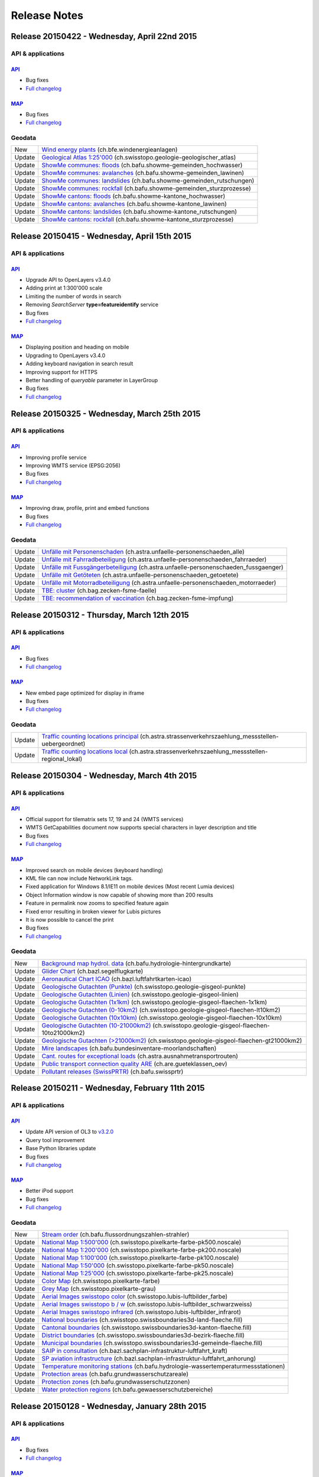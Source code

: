 .. raw:: html

  <head>
   <link href="../_static/custom.css" rel="stylesheet" type="text/css" />
  </head>

.. _releasenotes:

Release Notes
=============

.. _releasenotes_20150422:

Release 20150422 - Wednesday, April 22nd 2015
------------------------------------------------

API & applications
******************

`API <//api3.geo.admin.ch>`__
'''''''''''''''''''''''''''''
- Bug fixes
- `Full changelog <https://github.com/geoadmin/mf-chsdi3/compare/r_150415...r_150422>`__

`MAP <//map.geo.admin.ch>`__
'''''''''''''''''''''''''''''
- Bug fixes
- `Full changelog <https://github.com/geoadmin/mf-geoadmin3/compare/r_150415...r_150422>`__


Geodata
*******

+--------+------------------------------------------------------------------------------------------------------------------------------------------------------------------------------+
| New    | `Wind energy plants <//map.geo.admin.ch/?layers=ch.bfe.windenergieanlagen>`__ (ch.bfe.windenergieanlagen)                                                                    |
+--------+------------------------------------------------------------------------------------------------------------------------------------------------------------------------------+
| Update | `Geological Atlas 1:25'000 <//map.geo.admin.ch/?layers=ch.swisstopo.geologie-geologischer_atlas>`__ (ch.swisstopo.geologie-geologischer_atlas)                               |
+--------+------------------------------------------------------------------------------------------------------------------------------------------------------------------------------+
| Update | `ShowMe communes: floods <//map.geo.admin.ch/?layers=ch.bafu.showme-gemeinden_hochwasser>`__ (ch.bafu.showme-gemeinden_hochwasser)                                           |
+--------+------------------------------------------------------------------------------------------------------------------------------------------------------------------------------+
| Update | `ShowMe communes: avalanches <//map.geo.admin.ch/?layers=ch.bafu.showme-gemeinden_lawinen>`__ (ch.bafu.showme-gemeinden_lawinen)                                             |
+--------+------------------------------------------------------------------------------------------------------------------------------------------------------------------------------+
| Update | `ShowMe communes: landslides <//map.geo.admin.ch/?layers=ch.bafu.showme-gemeinden_rutschungen>`__ (ch.bafu.showme-gemeinden_rutschungen)                                     |
+--------+------------------------------------------------------------------------------------------------------------------------------------------------------------------------------+
| Update | `ShowMe communes: rockfall <//map.geo.admin.ch/?layers=ch.bafu.showme-gemeinden_sturzprozesse>`__ (ch.bafu.showme-gemeinden_sturzprozesse)                                   |
+--------+------------------------------------------------------------------------------------------------------------------------------------------------------------------------------+
| Update | `ShowMe cantons: floods <//map.geo.admin.ch/?layers=ch.bafu.showme-kantone_hochwasser>`__ (ch.bafu.showme-kantone_hochwasser)                                                |
+--------+------------------------------------------------------------------------------------------------------------------------------------------------------------------------------+
| Update | `ShowMe cantons: avalanches <//map.geo.admin.ch/?layers=ch.bafu.showme-kantone_lawinen>`__ (ch.bafu.showme-kantone_lawinen)                                                  |
+--------+------------------------------------------------------------------------------------------------------------------------------------------------------------------------------+
| Update | `ShowMe cantons: landslides <//map.geo.admin.ch/?layers=ch.bafu.showme-kantone_rutschungen>`__ (ch.bafu.showme-kantone_rutschungen)                                          |
+--------+------------------------------------------------------------------------------------------------------------------------------------------------------------------------------+
| Update | `ShowMe cantons: rockfall <//map.geo.admin.ch/?layers=ch.bafu.showme-kantone_sturzprozesse>`__ (ch.bafu.showme-kantone_sturzprozesse)                                        |
+--------+------------------------------------------------------------------------------------------------------------------------------------------------------------------------------+


.. _releasenotes_20150415:

Release 20150415 - Wednesday, April 15th 2015
------------------------------------------------

API & applications
******************

`API <//api3.geo.admin.ch>`__
'''''''''''''''''''''''''''''
- Upgrade API to OpenLayers v3.4.0
- Adding print at 1:300'000 scale
- Limiting the number of words in search
- Removing `SearchServer` **type=featureidentify** service
- Bug fixes
- `Full changelog <https://github.com/geoadmin/mf-chsdi3/compare/r_150325...r_150415>`__

`MAP <//map.geo.admin.ch>`__
'''''''''''''''''''''''''''''
- Displaying position and heading on mobile
- Upgrading to OpenLayers v3.4.0
- Adding keyboard navigation in search result
- Improving support for HTTPS
- Better handling of `queryable` parameter in LayerGroup
- Bug fixes
- `Full changelog <https://github.com/geoadmin/mf-geoadmin3/compare/r_150325...r_150415>`__



.. _releasenotes_20150325:

Release 20150325 - Wednesday, March 25th 2015
------------------------------------------------

API & applications
******************

`API <//api3.geo.admin.ch>`__
'''''''''''''''''''''''''''''
- Improving profile service
- Improving WMTS service (EPSG:2056)
- Bug fixes
- `Full changelog <https://github.com/geoadmin/mf-chsdi3/compare/r_150312...r_150325>`__

`MAP <//map.geo.admin.ch>`__
'''''''''''''''''''''''''''''
- Improving draw, profile, print and embed functions
- Bug fixes
- `Full changelog <https://github.com/geoadmin/mf-geoadmin3/compare/r_150312...r_150325>`__


Geodata
*******

+-----------+--------------------------------------------------------------------------------------------------------------------------------------------------------------------------------+
| Update    | `Unfälle mit Personenschaden <//map.geo.admin.ch/?layers=ch.astra.unfaelle-personenschaeden_alle>`__ (ch.astra.unfaelle-personenschaeden_alle)                                 |
+-----------+--------------------------------------------------------------------------------------------------------------------------------------------------------------------------------+
| Update    | `Unfälle mit Fahrradbeteiligung <//map.geo.admin.ch/?layers=ch.astra.unfaelle-personenschaeden_fahrraeder>`__ (ch.astra.unfaelle-personenschaeden_fahrraeder)                  |
+-----------+--------------------------------------------------------------------------------------------------------------------------------------------------------------------------------+
| Update    | `Unfälle mit Fussgängerbeteiligung <//map.geo.admin.ch/?layers=ch.astra.unfaelle-personenschaeden_fussgaenger>`__ (ch.astra.unfaelle-personenschaeden_fussgaenger)             |
+-----------+--------------------------------------------------------------------------------------------------------------------------------------------------------------------------------+
| Update    | `Unfälle mit Getöteten <//map.geo.admin.ch/?layers=ch.astra.unfaelle-personenschaeden_getoetete>`__ (ch.astra.unfaelle-personenschaeden_getoetete)                             |
+-----------+--------------------------------------------------------------------------------------------------------------------------------------------------------------------------------+
| Update    | `Unfälle mit Motorradbeteiligung <//map.geo.admin.ch/?layers=ch.astra.unfaelle-personenschaeden_motorraeder>`__ (ch.astra.unfaelle-personenschaeden_motorraeder)               |
+-----------+--------------------------------------------------------------------------------------------------------------------------------------------------------------------------------+
| Update    | `TBE: cluster <//map.geo.admin.ch/?layers=ch.bag.zecken-fsme-faelle>`__ (ch.bag.zecken-fsme-faelle)                                                                            |
+-----------+--------------------------------------------------------------------------------------------------------------------------------------------------------------------------------+
| Update    | `TBE: recommendation of vaccination <//map.geo.admin.ch/?layers=ch.bag.zecken-fsme-impfung>`__ (ch.bag.zecken-fsme-impfung)                                                    |
+-----------+--------------------------------------------------------------------------------------------------------------------------------------------------------------------------------+


.. _releasenotes_20150312:

Release 20150312 - Thursday, March 12th 2015
------------------------------------------------

API & applications
******************

`API <//api3.geo.admin.ch>`__
'''''''''''''''''''''''''''''
- Bug fixes
- `Full changelog <https://github.com/geoadmin/mf-chsdi3/compare/r_150304...r_150312>`__

`MAP <//map.geo.admin.ch>`__
'''''''''''''''''''''''''''''
- New embed page optimized for display in iframe
- Bug fixes
- `Full changelog <https://github.com/geoadmin/mf-geoadmin3/compare/r_150304...r_150312>`__


Geodata
*******

+-----------+--------------------------------------------------------------------------------------------------------------------------------------------------------------------------------+
| Update    | `Traffic counting locations principal <//s.geo.admin.ch/63386dcd8e>`__ (ch.astra.strassenverkehrszaehlung_messstellen-uebergeordnet)                                           |
+-----------+--------------------------------------------------------------------------------------------------------------------------------------------------------------------------------+
| Update    | `Traffic counting locations local <//s.geo.admin.ch/63386b9324>`__ (ch.astra.strassenverkehrszaehlung_messstellen-regional_lokal)                                              |
+-----------+--------------------------------------------------------------------------------------------------------------------------------------------------------------------------------+


.. _releasenotes_20150304:

Release 20150304 - Wednesday, March 4th 2015
------------------------------------------------

API & applications
******************

`API <//api3.geo.admin.ch>`__
'''''''''''''''''''''''''''''
- Official support for tilematrix sets 17, 19 and 24 (WMTS services)
- WMTS GetCapabilities document now supports special characters in layer description and title
- Bug fixes
- `Full changelog <https://github.com/geoadmin/mf-chsdi3/compare/r_150211...r_150304>`__

`MAP <//map.geo.admin.ch>`__
'''''''''''''''''''''''''''''
- Improved search on mobile devices (keyboard handling)
- KML file can now include NetworkLink tags.
- Fixed application for Windows 8.1/IE11 on mobile devices (Most recent Lumia devices)
- Object Information window is now capable of showing more than 200 results
- Feature in permalink now zooms to specified feature again
- Fixed error resulting in broken viewer for Lubis pictures
- It is now possible to cancel the print
- Bug fixes
- `Full changelog <https://github.com/geoadmin/mf-geoadmin3/compare/r_150211...r_150304>`__


Geodata
*******

+-----------+----------------------------------------------------------------------------------------------------------------------------------------------------------------------------------+
| New       | `Background map hydrol. data <//map.geo.admin.ch/?layers=ch.bafu.hydrologie-hintergrundkarte>`__ (ch.bafu.hydrologie-hintergrundkarte)                                           |
+-----------+----------------------------------------------------------------------------------------------------------------------------------------------------------------------------------+
| Update    | `Glider Chart <//map.geo.admin.ch/?layers=ch.bazl.segelflugkarte>`__ (ch.bazl.segelflugkarte)                                                                                    |
+-----------+----------------------------------------------------------------------------------------------------------------------------------------------------------------------------------+
| Update    | `Aeronautical Chart ICAO <//map.geo.admin.ch/?layers=ch.bazl.luftfahrtkarten-icao>`__ (ch.bazl.luftfahrtkarten-icao)                                                             |
+-----------+----------------------------------------------------------------------------------------------------------------------------------------------------------------------------------+
| Update    | `Geologische Gutachten (Punkte) <//map.geo.admin.ch/?layers=ch.swisstopo.geologie-gisgeol-punkte>`__ (ch.swisstopo.geologie-gisgeol-punkte)                                      |
+-----------+----------------------------------------------------------------------------------------------------------------------------------------------------------------------------------+
| Update    | `Geologische Gutachten (Linien) <//map.geo.admin.ch/?layers=ch.swisstopo.geologie-gisgeol-linien>`__ (ch.swisstopo.geologie-gisgeol-linien)                                      |
+-----------+----------------------------------------------------------------------------------------------------------------------------------------------------------------------------------+
| Update    | `Geologische Gutachten (1x1km) <//map.geo.admin.ch/?layers=ch.swisstopo.geologie-gisgeol-flaechen-1x1km>`__ (ch.swisstopo.geologie-gisgeol-flaechen-1x1km)                       |
+-----------+----------------------------------------------------------------------------------------------------------------------------------------------------------------------------------+
| Update    | `Geologische Gutachten (0-10km2) <//map.geo.admin.ch/?layers=ch.swisstopo.geologie-gisgeol-flaechen-lt10km2>`__ (ch.swisstopo.geologie-gisgeol-flaechen-lt10km2)                 |
+-----------+----------------------------------------------------------------------------------------------------------------------------------------------------------------------------------+
| Update    | `Geologische Gutachten (10x10km) <//map.geo.admin.ch/?layers=ch.swisstopo.geologie-gisgeol-flaechen-10x10km>`__ (ch.swisstopo.geologie-gisgeol-flaechen-10x10km)                 |
+-----------+----------------------------------------------------------------------------------------------------------------------------------------------------------------------------------+
| Update    | `Geologische Gutachten (10-21000km2) <//map.geo.admin.ch/?layers=ch.swisstopo.geologie-gisgeol-flaechen-10to21000km2>`__ (ch.swisstopo.geologie-gisgeol-flaechen-10to21000km2)   |
+-----------+----------------------------------------------------------------------------------------------------------------------------------------------------------------------------------+
| Update    | `Geologische Gutachten (>21000km2) <//map.geo.admin.ch/?layers=ch.swisstopo.geologie-gisgeol-flaechen-gt21000km2>`__ (ch.swisstopo.geologie-gisgeol-flaechen-gt21000km2)         |
+-----------+----------------------------------------------------------------------------------------------------------------------------------------------------------------------------------+
| Update    | `Mire landscapes <//map.geo.admin.ch/?layers=ch.bafu.bundesinventare-moorlandschaften>`__ (ch.bafu.bundesinventare-moorlandschaften)                                             |
+-----------+----------------------------------------------------------------------------------------------------------------------------------------------------------------------------------+
| Update    | `Cant. routes for exceptional loads <//map.geo.admin.ch/?layers=ch.astra.ausnahmetransportrouten>`__ (ch.astra.ausnahmetransportrouten)                                          |
+-----------+----------------------------------------------------------------------------------------------------------------------------------------------------------------------------------+
| Update    | `Public transport connection quality ARE <//map.geo.admin.ch/?layers=ch.are.gueteklassen_oev>`__ (ch.are.gueteklassen_oev)                                                       |
+-----------+----------------------------------------------------------------------------------------------------------------------------------------------------------------------------------+
| Update    | `Pollutant releases (SwissPRTR) <//map.geo.admin.ch/?layers=ch.bafu.swissprtr>`__ (ch.bafu.swissprtr)                                                                            |
+-----------+----------------------------------------------------------------------------------------------------------------------------------------------------------------------------------+


.. _releasenotes_20150211:

Release 20150211 - Wednesday, February 11th 2015
------------------------------------------------

API & applications
******************

`API <//api3.geo.admin.ch>`__
'''''''''''''''''''''''''''''
- Update API version of OL3 to `v3.2.0 <https://github.com/openlayers/ol3/releases/tag/v3.2.0>`__
- Query tool improvement
- Base Python libraries update 
- Bug fixes
- `Full changelog <https://github.com/geoadmin/mf-chsdi3/compare/r_150128...r_150211>`__

`MAP <//map.geo.admin.ch>`__
'''''''''''''''''''''''''''''
- Better iPod support
- Bug fixes
- `Full changelog <https://github.com/geoadmin/mf-geoadmin3/compare/r_150128...r_150211>`__


Geodata
*******

+-----------+----------------------------------------------------------------------------------------------------------------------------------------------------------------------------------+
| New       | `Stream order <//map.geo.admin.ch/?layers=ch.bafu.flussordnungszahlen-strahler>`__ (ch.bafu.flussordnungszahlen-strahler)                                                        |
+-----------+----------------------------------------------------------------------------------------------------------------------------------------------------------------------------------+
| Update    | `National Map 1:500'000 <//map.geo.admin.ch/?layers=ch.swisstopo.pixelkarte-farbe-pk500.noscale>`__ (ch.swisstopo.pixelkarte-farbe-pk500.noscale)                                |
+-----------+----------------------------------------------------------------------------------------------------------------------------------------------------------------------------------+
| Update    | `National Map 1:200'000 <//map.geo.admin.ch/?layers=ch.swisstopo.pixelkarte-farbe-pk200.noscale>`__ (ch.swisstopo.pixelkarte-farbe-pk200.noscale)                                |
+-----------+----------------------------------------------------------------------------------------------------------------------------------------------------------------------------------+
| Update    | `National Map 1:100'000 <//map.geo.admin.ch/?layers=ch.swisstopo.pixelkarte-farbe-pk100.noscale>`__ (ch.swisstopo.pixelkarte-farbe-pk100.noscale)                                |
+-----------+----------------------------------------------------------------------------------------------------------------------------------------------------------------------------------+
| Update    | `National Map 1:50'000 <//map.geo.admin.ch/?layers=ch.swisstopo.pixelkarte-farbe-pk50.noscale>`__ (ch.swisstopo.pixelkarte-farbe-pk50.noscale)                                   |
+-----------+----------------------------------------------------------------------------------------------------------------------------------------------------------------------------------+
| Update    | `National Map 1:25'000 <//map.geo.admin.ch/?layers=ch.swisstopo.pixelkarte-farbe-pk25.noscale>`__ (ch.swisstopo.pixelkarte-farbe-pk25.noscale)                                   |
+-----------+----------------------------------------------------------------------------------------------------------------------------------------------------------------------------------+
| Update    | `Color Map <//s.geo.admin.ch/9760998>`__ (ch.swisstopo.pixelkarte-farbe)                                                                                                         |
+-----------+----------------------------------------------------------------------------------------------------------------------------------------------------------------------------------+
| Update    | `Grey Map <//s.geo.admin.ch/929a8e1>`__ (ch.swisstopo.pixelkarte-grau)                                                                                                           |
+-----------+----------------------------------------------------------------------------------------------------------------------------------------------------------------------------------+
| Update    | `Aerial Images swisstopo color <//map.geo.admin.ch/?layers=ch.swisstopo.lubis-luftbilder_farbe>`__ (ch.swisstopo.lubis-luftbilder_farbe)                                         |
+-----------+----------------------------------------------------------------------------------------------------------------------------------------------------------------------------------+
| Update    | `Aerial Images swisstopo b / w <//map.geo.admin.ch/?layers=ch.swisstopo.lubis-luftbilder_schwarzweiss>`__ (ch.swisstopo.lubis-luftbilder_schwarzweiss)                           |
+-----------+----------------------------------------------------------------------------------------------------------------------------------------------------------------------------------+
| Update    | `Aerial Images swisstopo infrared <//map.geo.admin.ch/?layers=ch.swisstopo.lubis-luftbilder_infrarot>`__ (ch.swisstopo.lubis-luftbilder_infrarot)                                |
+-----------+----------------------------------------------------------------------------------------------------------------------------------------------------------------------------------+
| Update    | `National boundaries <//map.geo.admin.ch/?layers=ch.swisstopo.swissboundaries3d-land-flaeche.fill>`__ (ch.swisstopo.swissboundaries3d-land-flaeche.fill)                         |
+-----------+----------------------------------------------------------------------------------------------------------------------------------------------------------------------------------+
| Update    | `Cantonal boundaries <//map.geo.admin.ch/?layers=ch.swisstopo.swissboundaries3d-kanton-flaeche.fill>`__ (ch.swisstopo.swissboundaries3d-kanton-flaeche.fill)                     |
+-----------+----------------------------------------------------------------------------------------------------------------------------------------------------------------------------------+
| Update    | `District boundaries <//map.geo.admin.ch/?layers=ch.swisstopo.swissboundaries3d-bezirk-flaeche.fill>`__ (ch.swisstopo.swissboundaries3d-bezirk-flaeche.fill)                     |
+-----------+----------------------------------------------------------------------------------------------------------------------------------------------------------------------------------+
| Update    | `Municipal boundaries <//map.geo.admin.ch/?layers=ch.swisstopo.swissboundaries3d-gemeinde-flaeche.fill>`__ (ch.swisstopo.swissboundaries3d-gemeinde-flaeche.fill)                |
+-----------+----------------------------------------------------------------------------------------------------------------------------------------------------------------------------------+
| Update    | `SAIP in consultation <//map.geo.admin.ch/?layers=ch.bazl.sachplan-infrastruktur-luftfahrt_kraft>`__ (ch.bazl.sachplan-infrastruktur-luftfahrt_kraft)                            |
+-----------+----------------------------------------------------------------------------------------------------------------------------------------------------------------------------------+
| Update    | `SP aviation infrastructure <//map.geo.admin.ch/?layers=ch.bazl.sachplan-infrastruktur-luftfahrt_anhorung>`__ (ch.bazl.sachplan-infrastruktur-luftfahrt_anhorung)                |
+-----------+----------------------------------------------------------------------------------------------------------------------------------------------------------------------------------+
| Update    | `Temperature monitoring stations <//s.geo.admin.ch/62a2b60afa>`__ (ch.bafu.hydrologie-wassertemperaturmessstationen)                                                             |
+-----------+----------------------------------------------------------------------------------------------------------------------------------------------------------------------------------+
| Update    | `Protection areas <//s.geo.admin.ch/62a2b791e7>`__ (ch.bafu.grundwasserschutzareale)                                                                                             |
+-----------+----------------------------------------------------------------------------------------------------------------------------------------------------------------------------------+
| Update    | `Protection zones <//s.geo.admin.ch/62a2c2e63a>`__ (ch.bafu.grundwasserschutzzonen)                                                                                              |
+-----------+----------------------------------------------------------------------------------------------------------------------------------------------------------------------------------+
| Update    | `Water protection regions <//s.geo.admin.ch/62a2c387f5>`__ (ch.bafu.gewaesserschutzbereiche)                                                                                     |
+-----------+----------------------------------------------------------------------------------------------------------------------------------------------------------------------------------+



.. _releasenotes_20150128:

Release 20150128 - Wednesday, January 28th 2015
-----------------------------------------------

API & applications
******************

`API <//api3.geo.admin.ch>`__
'''''''''''''''''''''''''''''

- Bug fixes
- `Full changelog <https://github.com/geoadmin/mf-chsdi3/compare/r_150114...r_150128>`__

`MAP <//map.geo.admin.ch>`__
'''''''''''''''''''''''''''''

- Improved query tool
- Offline mode now supports http[s] included kml files
- Bug fixes
- `Full changelog <https://github.com/geoadmin/mf-geoadmin3/compare/r_150114...r_150128>`__


Geodata
*******

+-----------+------------------------------------------------------------------------------------------------------------------------------------------------------------------------------------+
| Update    | `swissALTI3D Hillshade <//map.geo.admin.ch/?layers=ch.swisstopo.swissalti3d-reliefschattierung>`__ (ch.swisstopo.swissalti3d-reliefschattierung)                                   |
+-----------+------------------------------------------------------------------------------------------------------------------------------------------------------------------------------------+
| Update    | `Protection of cultural property inventory <//map.geo.admin.ch/?layers=ch.babs.kulturgueter>`__ (ch.babs.kulturgueter)                                                             |
+-----------+------------------------------------------------------------------------------------------------------------------------------------------------------------------------------------+
| Update    | `TWW - Anhörung 2015 <//map.geo.admin.ch/?layers=ch.bafu.bundesinventare-trockenwiesen_trockenweiden_anhoerung>`__ (ch.bafu.bundesinventare-trockenwiesen_trockenweiden_anhoerung) |
+-----------+------------------------------------------------------------------------------------------------------------------------------------------------------------------------------------+


.. _releasenotes_20150114:

Release 20150114 - Wednesday, January 14th 2015
-----------------------------------------------

API & applications
******************

`API <//api3.geo.admin.ch>`__
'''''''''''''''''''''''''''''

- Update GeoAdmin API to be based on OpenLayers v3.0.0-beta.5-1590
- Bug fixes
- `Full changelog <https://github.com/geoadmin/mf-chsdi3/compare/r_150107...r_150114>`__

`MAP <//map.geo.admin.ch>`__
'''''''''''''''''''''''''''''

- Bug fixes
- `Full changelog <https://github.com/geoadmin/mf-geoadmin3/compare/r_150107...r_150114>`__


Geodata
*******

+-----------+------------------------------------------------------------------------------------------------------------------------------------------------------+
| Update    | `Designated wildlife areas <//map.geo.admin.ch/?layers=ch.bafu.wrz-wildruhezonen_portal>`__ (ch.bafu.wrz-wildruhezonen_portal)                       |
+-----------+------------------------------------------------------------------------------------------------------------------------------------------------------+
| Update    | `Wildlife reserves <//map.geo.admin.ch/?layers=ch.bafu.wrz-jagdbanngebiete_select>`__ (ch.bafu.wrz-jagdbanngebiete_select)                           |
+-----------+------------------------------------------------------------------------------------------------------------------------------------------------------+
| Update    | `LV95 Transformation accuracy <//map.geo.admin.ch/?layers=ch.swisstopo.transformationsgenauigkeit>`__ (ch.swisstopo.transformationsgenauigkeit)      |
+-----------+------------------------------------------------------------------------------------------------------------------------------------------------------+



.. _releasenotes_20150107:

Release 20150107 - Wednesday, January 7th 2015
----------------------------------------------

API & applications
******************

`API <//api3.geo.admin.ch>`__
'''''''''''''''''''''''''''''

- Bug fixes
- `Full changelog <https://github.com/geoadmin/mf-chsdi3/compare/r_141223...r_150107>`__

`MAP <//map.geo.admin.ch>`__
'''''''''''''''''''''''''''''

- New topic aviation
- Bug fixes
- `Full changelog <https://github.com/geoadmin/mf-geoadmin3/compare/r_141223...r_150107>`__


Geodata
*******

+--------+------------------------------------------------------------------------------------------------------------------------------------------------------+
| New    | `Journey through time - Maps <//map.geo.admin.ch/?layers=ch.swisstopo.zeitreihen>`__ (ch.swisstopo.zeitreihen)                                       |
+--------+------------------------------------------------------------------------------------------------------------------------------------------------------+
| New    | `Floodplains AuLaV <//map.geo.admin.ch/?layers=ch.bafu.schutzgebiete-aulav_auen>`__ (ch.bafu.schutzgebiete-aulav_auen)                               |
+--------+------------------------------------------------------------------------------------------------------------------------------------------------------+
| New    | `Game reserves AuLaV <//map.geo.admin.ch/?layers=ch.bafu.schutzgebiete-aulav_jagdbanngebiete>`__ (ch.bafu.schutzgebiete-aulav_jagdbanngebiete)       |
+--------+------------------------------------------------------------------------------------------------------------------------------------------------------+
| New    | `Mirelandscapes AuLaV <//map.geo.admin.ch/?layers=ch.bafu.schutzgebiete-aulav_moorlandschaften>`__ (ch.bafu.schutzgebiete-aulav_moorlandschaften)    |
+--------+------------------------------------------------------------------------------------------------------------------------------------------------------+
| New    | `Other protected areas AuLaV <//map.geo.admin.ch/?layers=ch.bafu.schutzgebiete-aulav_uebrige>`__ (ch.bafu.schutzgebiete-aulav_uebrige)               |
+--------+------------------------------------------------------------------------------------------------------------------------------------------------------+
| New    | `Protected areas MIL <//map.geo.admin.ch/?layers=ch.bafu.schutzgebiete-luftfahrt>`__ (ch.bafu.schutzgebiete-luftfahrt)                               |
+--------+------------------------------------------------------------------------------------------------------------------------------------------------------+
| New    | `Air navigation obstacles <//map.geo.admin.ch/?layers=ch.bazl.luftfahrthindernis>`__ (ch.bazl.luftfahrthindernis)                                    |
+--------+------------------------------------------------------------------------------------------------------------------------------------------------------+
| New    | `Points of interest <//map.geo.admin.ch/?layers=ch.bazl.points-of-interest>`__ (ch.bazl.points-of-interest)                                          |
+--------+------------------------------------------------------------------------------------------------------------------------------------------------------+

.. _releasenotes_20141223:

Release 20141223 - Tuesday, December 23th 2014
----------------------------------------------

API & applications
******************

`API <//api3.geo.admin.ch>`__
'''''''''''''''''''''''''''''

- `Full changelog <https://github.com/geoadmin/mf-chsdi3/compare/r_141218...r_141223>`__

`MAP <//map.geo.admin.ch>`__
'''''''''''''''''''''''''''''

- BETA: new query tool in object information window
- `Full changelog <https://github.com/geoadmin/mf-geoadmin3/compare/r_141218...r_141223>`__

.. _releasenotes_20141218:

Release 20141218 - Thursday, December 18th 2014
------------------------------------------------

API & applications
******************

`API <//api3.geo.admin.ch>`__
'''''''''''''''''''''''''''''

- Bug fixes
- `Full changelog <https://github.com/geoadmin/mf-chsdi3/compare/r_141126...r_141218>`__

`MAP <//map.geo.admin.ch>`__
'''''''''''''''''''''''''''''

- Drawing integrated into feedback tool
- UI improvements on dialogs
- WMS import list updated
- Support print on A3
- Support saving of KML in IE9 and naming of file in Safari
- Fixed print that contained kml
- Support LV95 in permalink paramater
- Bug fixes
- `Full changelog <https://github.com/geoadmin/mf-geoadmin3/compare/r_141126...r_141218>`__

Geodata
*******

+--------+------------------------------------------------------------------------------------------------------------------------------------------------------------------------------------------------------------------------------------------------------+
| New    | `Division Ski Tour Map <//map.geo.admin.ch/?layers=ch.swisstopo.skitourenkarte-50.metadata>`__ (ch.swisstopo.skitourenkarte-50.metadata)                                                                                                             |
+--------+------------------------------------------------------------------------------------------------------------------------------------------------------------------------------------------------------------------------------------------------------+
| New    | `Windstorm Dynamic Pressure 30 <//map.geo.admin.ch/?layers=ch.bafu.sturm-staudruck_30>`__ (ch.bafu.sturm-staudruck_30)                                                                                                                               |
+--------+------------------------------------------------------------------------------------------------------------------------------------------------------------------------------------------------------------------------------------------------------+
| New    | `Windstorm Dynamic Pressure 50 <//map.geo.admin.ch/?layers=ch.bafu.sturm-staudruck_50>`__ (ch.bafu.sturm-staudruck_50)                                                                                                                               |
+--------+------------------------------------------------------------------------------------------------------------------------------------------------------------------------------------------------------------------------------------------------------+
| New    | `Windstorm Dynamic Pressure 100 <//map.geo.admin.ch/?layers=ch.bafu.sturm-staudruck_100>`__ (ch.bafu.sturm-staudruck_100)                                                                                                                            |
+--------+------------------------------------------------------------------------------------------------------------------------------------------------------------------------------------------------------------------------------------------------------+
| New    | `Windstorm Dynamic Pressure 300 <//map.geo.admin.ch/?layers=ch.bafu.sturm-staudruck_300>`__ (ch.bafu.sturm-staudruck_300)                                                                                                                            |
+--------+------------------------------------------------------------------------------------------------------------------------------------------------------------------------------------------------------------------------------------------------------+
| New    | `Windstorm Gusts 30 <//map.geo.admin.ch/?layers=ch.bafu.sturm-boeenspitzen_30>`__ (ch.bafu.sturm-boeenspitzen_30)                                                                                                                                    |
+--------+------------------------------------------------------------------------------------------------------------------------------------------------------------------------------------------------------------------------------------------------------+
| New    | `Windstorm Gusts 50 <//map.geo.admin.ch/?layers=ch.bafu.sturm-boeenspitzen_50>`__ (ch.bafu.sturm-boeenspitzen_50)                                                                                                                                    |
+--------+------------------------------------------------------------------------------------------------------------------------------------------------------------------------------------------------------------------------------------------------------+
| New    | `Windstorm Gusts 100 <//map.geo.admin.ch/?layers=ch.bafu.sturm-boeenspitzen_100>`__ (ch.bafu.sturm-boeenspitzen_100)                                                                                                                                 |
+--------+------------------------------------------------------------------------------------------------------------------------------------------------------------------------------------------------------------------------------------------------------+
| New    | `Windstorm Gusts 300 <//map.geo.admin.ch/?layers=ch.bafu.sturm-boeenspitzen_300>`__ (ch.bafu.sturm-boeenspitzen_300)                                                                                                                                 |
+--------+------------------------------------------------------------------------------------------------------------------------------------------------------------------------------------------------------------------------------------------------------+
| New    | `Emissionsplan Eisenbahnlärm 2015 N <//map.geo.admin.ch/?layers=ch.bav.laerm-emissionsplan_eisenbahn_nacht>`__ (ch.bav.laerm-emissionsplan_eisenbahn_nacht)                                                                                          |
+--------+------------------------------------------------------------------------------------------------------------------------------------------------------------------------------------------------------------------------------------------------------+
| New    | `Emissionsplan Eisenbahnlärm 2015 T <//map.geo.admin.ch/?layers=ch.bav.laerm-emissionsplan_eisenbahn_tag>`__ (ch.bav.laerm-emissionsplan_eisenbahn_tag)                                                                                              |
+--------+------------------------------------------------------------------------------------------------------------------------------------------------------------------------------------------------------------------------------------------------------+
| Update | `Energy cities  <//map.geo.admin.ch/?layers=ch.bfe.energiestaedte>`__ (ch.bfe.energiestaedte)                                                                                                                                                        |
+--------+------------------------------------------------------------------------------------------------------------------------------------------------------------------------------------------------------------------------------------------------------+
| Update | `Energy Cities on the Path 2000-Watt <//map.geo.admin.ch/?layers=ch.bfe.energiestaedte-2000watt-aufdemweg>`__ (ch.bfe.energiestaedte-2000watt-aufdemweg)                                                                                             |
+--------+------------------------------------------------------------------------------------------------------------------------------------------------------------------------------------------------------------------------------------------------------+
| Update | `2000-Watt Sites <//map.geo.admin.ch/?layers=ch.bfe.energiestaedte-2000watt-areale>`__ (ch.bfe.energiestaedte-2000watt-areale)                                                                                                                       |
+--------+------------------------------------------------------------------------------------------------------------------------------------------------------------------------------------------------------------------------------------------------------+
| Update | `Energy-Regions <//map.geo.admin.ch/?layers=ch.bfe.energiestaedte-energieregionen>`__ (ch.bfe.energiestaedte-energieregionen)                                                                                                                        |
+--------+------------------------------------------------------------------------------------------------------------------------------------------------------------------------------------------------------------------------------------------------------+
| Update | `Heliports/mountain landing sites <//map.geo.admin.ch/?layers=ch.bazl.heliports-gebirgslandeplaetze>`__ (ch.bazl.heliports-gebirgslandeplaetze)                                                                                                      |
+--------+------------------------------------------------------------------------------------------------------------------------------------------------------------------------------------------------------------------------------------------------------+


.. _releasenotes_20141126:

Release 20141126 - Wednesday, November 26th 2014
------------------------------------------------

API & applications
******************

`API <//api3.geo.admin.ch>`__
'''''''''''''''''''''''''''''

- Bug fixes
- `Full changelog <https://github.com/geoadmin/mf-chsdi3/compare/r_141112...r_141126>`__

`MAP <//map.geo.admin.ch>`__
'''''''''''''''''''''''''''''

- Possibility to attach drawing to feedback as kml
- Bug fixes
- `Full changelog <https://github.com/geoadmin/mf-geoadmin3/compare/r_141112...r_141126>`__

Geodata
*******

+--------+------------------------------------------------------------------------------------------------------------------------------------------------------------------------------------------------------------------------------------------------------+
| Update | `Federal Inventory of Raised and Transition Bogs of National Importance - Anhörung 2014 <//map.geo.admin.ch/?layers=ch.bafu.bundesinventare-hochmoore_anhoerung>`__ (ch.bafu.bundesinventare-hochmoore_anhoerung)                                    |
+--------+------------------------------------------------------------------------------------------------------------------------------------------------------------------------------------------------------------------------------------------------------+
| Update | `Bundesinventar der Flachmoore von nationaler Bedeutung - Anhörung 2014 <//map.geo.admin.ch/?layers=ch.bafu.bundesinventare-flachmoore_anhoerung>`__ (ch.bafu.bundesinventare-flachmoore_anhoerung)                                                  |
+--------+------------------------------------------------------------------------------------------------------------------------------------------------------------------------------------------------------------------------------------------------------+
| Update | `Bundesinventar der Auengebiete von nationaler Bedeutung - Anhörung 2014 <//map.geo.admin.ch/?layers=ch.bafu.bundesinventare-auen_anhoerung>`__ (ch.bafu.bundesinventare-auen_anhoerung)                                                             |
+--------+------------------------------------------------------------------------------------------------------------------------------------------------------------------------------------------------------------------------------------------------------+
| Update | `Bundesinventar der Amphibienlaichgebiete von nationaler Bedeutung - Anhörung 2014 <//map.geo.admin.ch/?layers=ch.bafu.bundesinventare-amphibien_anhoerung>`__ (ch.bafu.bundesinventare-amphibien_anhoerung)                                         |
+--------+------------------------------------------------------------------------------------------------------------------------------------------------------------------------------------------------------------------------------------------------------+
| Update | `Bundesinventar der Amphibienlaichgebiete - Wanderobjekte - Anhörung 2014 <//map.geo.admin.ch/?layers=ch.bafu.bundesinventare-amphibien_wanderobjekte_anhoerung>`__ (ch.bafu.bundesinventare-amphibien_wanderobjekte_anhoerung)                      |
+--------+------------------------------------------------------------------------------------------------------------------------------------------------------------------------------------------------------------------------------------------------------+
| Update | `Bundesinventar der Trockenwiesen und -weiden von nationaler Bedeutung - Anhörung 2014 <//map.geo.admin.ch/?layers=ch.bafu.bundesinventare-trockenwiesen_trockenweiden_anhoerung>`__ (ch.bafu.bundesinventare-trockenwiesen_trockenweiden_anhoerung) |
+--------+------------------------------------------------------------------------------------------------------------------------------------------------------------------------------------------------------------------------------------------------------+


.. _releasenotes_20141112:

Release 20141112 - Thursday, November 12th 2014
-----------------------------------------------

API & applications
******************

`API <//api3.geo.admin.ch>`__
'''''''''''''''''''''''''''''

- Bug fixes
- `Full changelog <https://github.com/geoadmin/mf-chsdi3/compare/r_141030...r_141112>`__

`MAP <//map.geo.admin.ch>`__
'''''''''''''''''''''''''''''

- Export KML on Safari browsers
- Displays WMS GetCapabilities content as a tree
- Bug fixes
- `Full changelog <https://github.com/geoadmin/mf-geoadmin3/compare/r_141030...r_141112>`__

Geodata
*******

+--------+---------------------------------------------------------------------------------------------------------------------------------------------------------------------------------------------------------+
| Update | `Low distortion area <//map.geo.admin.ch/?layers=ch.swisstopo-vd.spannungsarme-gebiete>`__ (ch.swisstopo-vd.spannungsarme-gebiete)                                                                      |
+--------+---------------------------------------------------------------------------------------------------------------------------------------------------------------------------------------------------------+
| Update | `Designated wildlife areas <//map.geo.admin.ch/?layers=ch.bafu.wrz-wildruhezonen_portal>`__ (ch.bafu.wrz-wildruhezonen_portal)                                                                          |
+--------+---------------------------------------------------------------------------------------------------------------------------------------------------------------------------------------------------------+
| Update | `Wildlife reserves <//map.geo.admin.ch/?layers=ch.bafu.wrz-jagdbanngebiete_select>`__ (ch.bafu.wrz-jagdbanngebiete_select)                                                                              |
+--------+---------------------------------------------------------------------------------------------------------------------------------------------------------------------------------------------------------+


.. _releasenotes_20141030:

Release 20141030 - Thursday, October 30th 2014
-----------------------------------------------

API & applications
******************

`API <//api3.geo.admin.ch>`__
'''''''''''''''''''''''''''''

- Bug fixes
- `Full changelog <https://github.com/geoadmin/mf-chsdi3/compare/r_141015...r_141030>`__

`MAP <//map.geo.admin.ch>`__
'''''''''''''''''''''''''''''

- Import/export KML text labels
- Improves social media sharing
- Improves responsive design with a small height screen 
- Bug fixes
- `Full changelog <https://github.com/geoadmin/mf-geoadmin3/compare/r_141015...r_141030>`__

Geodata
*******

+--------+---------------------------------------------------------------------------------------------------------------------------------------------------------------------------------------------------------+
| New    | `Groundwater protection zones <//map.geo.admin.ch/?layers=ch.bafu.grundwasserschutzzonen>`__ (ch.bafu.grundwasserschutzzonen)                                                                           |
+--------+---------------------------------------------------------------------------------------------------------------------------------------------------------------------------------------------------------+
| New    | `Water protection regions <//map.geo.admin.ch/?layers=ch.bafu.gewaesserschutzbereiche>`__ (ch.bafu.gewaesserschutzbereiche)                                                                             |
+--------+---------------------------------------------------------------------------------------------------------------------------------------------------------------------------------------------------------+
| New    | `Groundwater protection areas <//map.geo.admin.ch/?layers=ch.bafu.grundwasserschutzareale>`__ (ch.bafu.grundwasserschutzareale)                                                                         |
+--------+---------------------------------------------------------------------------------------------------------------------------------------------------------------------------------------------------------+
| Update | `Upload >= 50 Mbit/s <//map.geo.admin.ch/?layers=ch.bakom.uplink50>`__ (ch.bakom.uplink50)                                                                                                              |
+--------+---------------------------------------------------------------------------------------------------------------------------------------------------------------------------------------------------------+
| Update | `Upload >= 20 Mbit/s <//map.geo.admin.ch/?layers=ch.bakom.uplink20>`__ (ch.bakom.uplink20)                                                                                                              |
+--------+---------------------------------------------------------------------------------------------------------------------------------------------------------------------------------------------------------+
| Update | `Upload >= 2 Mbit/s <//map.geo.admin.ch/?layers=ch.bakom.uplink2>`__ (ch.bakom.uplink2)                                                                                                                 |
+--------+---------------------------------------------------------------------------------------------------------------------------------------------------------------------------------------------------------+
| Update | `Upload >= 100 Mbit/s <//map.geo.admin.ch/?layers=ch.bakom.uplink100>`__ (ch.bakom.uplink100)                                                                                                           |
+--------+---------------------------------------------------------------------------------------------------------------------------------------------------------------------------------------------------------+
| Update | `Upload >= 10 Mbit/s <//map.geo.admin.ch/?layers=ch.bakom.uplink10>`__ (ch.bakom.uplink10)                                                                                                              |
+--------+---------------------------------------------------------------------------------------------------------------------------------------------------------------------------------------------------------+
| Update | `Upload >= 1 Mbit/s <//map.geo.admin.ch/?layers=ch.bakom.uplink1>`__ (ch.bakom.uplink1)                                                                                                                 |
+--------+---------------------------------------------------------------------------------------------------------------------------------------------------------------------------------------------------------+
| Update | `Availability TV fixed network <//map.geo.admin.ch/?layers=ch.bakom.verfuegbarkeit-tv>`__ (ch.bakom.verfuegbarkeit-tv)                                                                                  |
+--------+---------------------------------------------------------------------------------------------------------------------------------------------------------------------------------------------------------+
| Update | `Availability HDTV fixed netw. <//map.geo.admin.ch/?layers=ch.bakom.verfuegbarkeit-hdtv>`__ (ch.bakom.verfuegbarkeit-hdtv)                                                                              |
+--------+---------------------------------------------------------------------------------------------------------------------------------------------------------------------------------------------------------+
| Update | `Optical fibre <//map.geo.admin.ch/?layers=ch.bakom.anschlussart-glasfaser>`__ (ch.bakom.anschlussart-glasfaser)                                                                                        |
+--------+---------------------------------------------------------------------------------------------------------------------------------------------------------------------------------------------------------+
| Update | `Download >= 50 Mbit/s <//map.geo.admin.ch/?layers=ch.bakom.downlink50>`__ (ch.bakom.downlink50)                                                                                                        |
+--------+---------------------------------------------------------------------------------------------------------------------------------------------------------------------------------------------------------+
| Update | `Download >= 20 Mbit/s <//map.geo.admin.ch/?layers=ch.bakom.downlink20>`__ (ch.bakom.downlink20)                                                                                                        |
+--------+---------------------------------------------------------------------------------------------------------------------------------------------------------------------------------------------------------+
| Update | `Download >= 2 Mbit/s <//map.geo.admin.ch/?layers=ch.bakom.downlink2>`__ (ch.bakom.downlink2)                                                                                                           |
+--------+---------------------------------------------------------------------------------------------------------------------------------------------------------------------------------------------------------+
| Update | `Download >= 100 Mbit/s <//map.geo.admin.ch/?layers=ch.bakom.downlink100>`__ (ch.bakom.downlink100)                                                                                                     |
+--------+---------------------------------------------------------------------------------------------------------------------------------------------------------------------------------------------------------+
| Update | `Download >= 10 Mbit/s <//map.geo.admin.ch/?layers=ch.bakom.downlink10>`__ (ch.bakom.downlink10)                                                                                                        |
+--------+---------------------------------------------------------------------------------------------------------------------------------------------------------------------------------------------------------+
| Update | `Download >= 1 Mbit/s <//map.geo.admin.ch/?layers=ch.bakom.downlink1>`__ (ch.bakom.downlink1)                                                                                                           |
+--------+---------------------------------------------------------------------------------------------------------------------------------------------------------------------------------------------------------+
| Update | `Copper wire <//map.geo.admin.ch/?layers=ch.bakom.anschlussart-kupferdraht>`__ (ch.bakom.anschlussart-kupferdraht)                                                                                      |
+--------+---------------------------------------------------------------------------------------------------------------------------------------------------------------------------------------------------------+
| Update | `Coaxial cable <//map.geo.admin.ch/?layers=ch.bakom.anschlussart-koaxialkabel>`__ (ch.bakom.anschlussart-koaxialkabel)                                                                                  |
+--------+---------------------------------------------------------------------------------------------------------------------------------------------------------------------------------------------------------+
| Update | `Number of connection providers <//map.geo.admin.ch/?layers=ch.bakom.anbieter-eigenes_festnetz>`__ (ch.bakom.anbieter-eigenes_festnetz)                                                                 |
+--------+---------------------------------------------------------------------------------------------------------------------------------------------------------------------------------------------------------+
| Update | `Cant. routes for exceptional loads <//map.geo.admin.ch/?layers=ch.astra.ausnahmetransportrouten>`__ (ch.astra.ausnahmetransportrouten)                                                                 |
+--------+---------------------------------------------------------------------------------------------------------------------------------------------------------------------------------------------------------+


.. _releasenotes_20141015:

Release 20141015 - Wednesday, October 15th 2014
-----------------------------------------------

API & applications
******************

`API <//api3.geo.admin.ch>`__
'''''''''''''''''''''''''''''

- Improve documentation
- Bug fixes
- `Full changelog <https://github.com/geoadmin/mf-chsdi3/compare/r_141001...r_141015>`__

`MAP <//map.geo.admin.ch>`__
'''''''''''''''''''''''''''''

- Save drawings as KML file
- Improved menu navigation on mobile devices
- Use correct UTM definition for mouse coordinates
- Bug fixes
- `Full changelog <https://github.com/geoadmin/mf-geoadmin3/compare/r_141001...r_141015>`__

Geodata
*******

+--------+------------------------------------------------------------------------------------------------------------------------------------------------------------------------------------------------------+
| Udpate    | `Energy cities <//map.geo.admin.ch/?layers=ch.bfe.energiestaedte>`__ (ch.bfe.energiestaedte)                                                                                                      |
+--------+------------------------------------------------------------------------------------------------------------------------------------------------------------------------------------------------------+
| Update    | `2000-Watt Sites <//map.geo.admin.ch/?layers=ch.bfe.energiestaedte-2000watt-areale>`__ (ch.bfe.energiestaedte-2000watt-areale)                                                                    |
+--------+------------------------------------------------------------------------------------------------------------------------------------------------------------------------------------------------------+
| Update    | `Energy Cities on the Path 2000-Watt <//map.geo.admin.ch/?layers=ch.bfe.energiestaedte-2000watt-aufdemweg>`__ (ch.bfe.energiestaedte-2000watt-aufdemweg)                                          |
+--------+------------------------------------------------------------------------------------------------------------------------------------------------------------------------------------------------------+
| Update    | `Energy-Regions <//map.geo.admin.ch/?layers=ch.bfe.energiestaedte-energieregionen>`__ (ch.bfe.energiestaedte-energieregionen)                                                                     |
+--------+------------------------------------------------------------------------------------------------------------------------------------------------------------------------------------------------------+ 
| Update    | `Agnes <//map.geo.admin.ch/?layers=ch.swisstopo.fixpunkte-agnes>`__ (ch.swisstopo.fixpunkte-agnes)                                                                                                |
+--------+------------------------------------------------------------------------------------------------------------------------------------------------------------------------------------------------------+


.. _releasenotes_20141001:

Release 20141001 - Wednesday, October 1st 2014
-------------------------------------------------

API & applications
******************

`API <//api3.geo.admin.ch>`__
'''''''''''''''''''''''''''''

- Fix IE10 print download
- Bug fixes
- `Full changelog <https://github.com/geoadmin/mf-chsdi3/compare/r_140925...r_141001>`__

`MAP <//map.geo.admin.ch>`__
'''''''''''''''''''''''''''''

- Bug fixes
- `Full changelog <https://github.com/geoadmin/mf-geoadmin3/compare/r_140925...r_141001>`__


.. _releasenotes_20140925:

Release 20140925 - Thursday, September 25th 2014
-------------------------------------------------

API & applications
******************

`API <//api3.geo.admin.ch>`__
'''''''''''''''''''''''''''''

- Bug fixes
- `Full changelog <https://github.com/geoadmin/mf-chsdi3/compare/r_140918_1...r_140925>`__

`MAP <//map.geo.admin.ch>`__
'''''''''''''''''''''''''''''

- Bug fixes
- `Full changelog <https://github.com/geoadmin/mf-geoadmin3/compare/r_140918_1...r_140925>`__

Geodata
********

+--------+------------------------------------------------------------------------------------------------------------------------------------------------------------------------------------------------------+
| New    | `Energy cities <//map.geo.admin.ch/?layers=ch.bfe.energiestaedte>`__ (ch.bfe.energiestaedte)                                                                                                         |
+--------+------------------------------------------------------------------------------------------------------------------------------------------------------------------------------------------------------+
| New    | `2000-Watt Sites <//map.geo.admin.ch/?layers=ch.bfe.energiestaedte-2000watt-areale>`__ (ch.bfe.energiestaedte-2000watt-areale)                                                                       |
+--------+------------------------------------------------------------------------------------------------------------------------------------------------------------------------------------------------------+
| New    | `Energy Cities on the Path 2000-Watt <//map.geo.admin.ch/?layers=ch.bfe.energiestaedte-2000watt-aufdemweg>`__ (ch.bfe.energiestaedte-2000watt-aufdemweg)                                             |
+--------+------------------------------------------------------------------------------------------------------------------------------------------------------------------------------------------------------+
| New    | `Energy-Regions <//map.geo.admin.ch/?layers=ch.bfe.energiestaedte-energieregionen>`__ (ch.bfe.energiestaedte-energieregionen)                                                                        |
+--------+------------------------------------------------------------------------------------------------------------------------------------------------------------------------------------------------------+ 
| New    | `Polluted sites civil aerodromes <//map.geo.admin.ch/?layers=ch.bazl.kataster-belasteter-standorte-zivilflugplaetze>`__ (ch.bazl.kataster-belasteter-standorte-zivilflugplaetze)                     |
+--------+------------------------------------------------------------------------------------------------------------------------------------------------------------------------------------------------------+
| Updated| `Hydropower statistics <//map.geo.admin.ch/?layers=ch.bfe.statistik-wasserkraftanlagen>`__ (ch.bfe.statistik-wasserkraftanlagen)                                                                     |
+--------+------------------------------------------------------------------------------------------------------------------------------------------------------------------------------------------------------+
| Updated| `Auen - Anhoerung 2014 <//map.geo.admin.ch/?layers=ch.bafu.bundesinventare-auen_anhoerung>`__ (ch.bafu.bundesinventare-auen_anhoerung)                                                               |
+--------+------------------------------------------------------------------------------------------------------------------------------------------------------------------------------------------------------+

.. _releasenotes_20140918:

Release 20140918 - Thursday, September 18th 2014
------------------------------------------------

API & applications
******************

`API <//api3.geo.admin.ch>`__
'''''''''''''''''''''''''''''

- Bug fixes
- `Full changelog <https://github.com/geoadmin/mf-chsdi3/compare/r_140908...r_140918_1>`__

`MAP <//map.geo.admin.ch>`__
'''''''''''''''''''''''''''''

- BETA offline: possibility to store 1 or 2 layers locally for offline usage
- Rotation button: appears when map is rotated in order to reset the rotation
- Improve usability on mobile version
- Bug fixes
- `Full changelog <https://github.com/geoadmin/mf-geoadmin3/compare/r_140908...r_140918_1>`__

Geodata
********

+--------+------------------------------------------------------------------------------------------------------------------------------------------------------------------------------------------------------+
| Update | `Siegfried Map First edition <//map.geo.admin.ch/?layers=ch.swisstopo.hiks-siegfried>`__ (ch.swisstopo.hiks-siegfried)                                                                               |
+--------+------------------------------------------------------------------------------------------------------------------------------------------------------------------------------------------------------+

.. _releasenotes_20140908:

Release 20140908 - Monday, September 8th 2014
-----------------------------------------------

API & applications
******************

`API <//api3.geo.admin.ch>`__
'''''''''''''''''''''''''''''

- Bug fixes
- `Full changelog <https://github.com/geoadmin/mf-chsdi3/compare/r_140827...r_140908>`__

`MAP <//map.geo.admin.ch>`__
'''''''''''''''''''''''''''''

- Bug fixes
- `Full changelog <https://github.com/geoadmin/mf-geoadmin3/compare/r_140827...r_140908>`__

Geodata
********

+--------+------------------------------------------------------------------------------------------------------------------------------------------------------------------------------------------------------+
| New    | `Geocover <//map.geo.admin.ch/?layers=ch.swisstopo.geologie-geocover>`__ (ch.swisstopo.geologie-geocover)                                                                                            |
+--------+------------------------------------------------------------------------------------------------------------------------------------------------------------------------------------------------------+

.. _releasenotes_20140827:

Release 20140827 - Wednesday, August 27th 2014
-----------------------------------------------

API & applications
******************

`API <//api3.geo.admin.ch>`__
'''''''''''''''''''''''''''''

- New localisation API example
- Added documentation specific to CMS integration of our API
- Compress content of API loader for faster loading
- Multiple bug fixes
- `Full changelog <https://github.com/geoadmin/mf-chsdi3/compare/r_140820...r_140827>`__


`MAP <//map.geo.admin.ch>`__
'''''''''''''''''''''''''''''

- Beautification of feedback window
- Multiple bug fixes
- `Full changelog <https://github.com/geoadmin/mf-geoadmin3/compare/r_140820...r_140827>`__


Geodata
********

+--------+------------------------------------------------------------------------------------------------------------------------------------------------------------------------------------------------------+
| Update | `Geological Atlas 1:25'000 <//map.geo.admin.ch/?layers=ch.swisstopo.geologie-geologischer_atlas>`__ (ch.swisstopo.geologie-geologischer_atlas)                                                       |
+--------+------------------------------------------------------------------------------------------------------------------------------------------------------------------------------------------------------+
| Update | `Dufour Map First edition <//map.geo.admin.ch/?layers=ch.swisstopo.hiks-dufour>`__ (ch.swisstopo.hiks-dufour)                                                                                        |
+--------+------------------------------------------------------------------------------------------------------------------------------------------------------------------------------------------------------+

.. _releasenotes_20140820:

Release 20140820 - Wednesday, August 20th 2014
-----------------------------------------------

API & applications
******************

`API <//api3.geo.admin.ch>`__
'''''''''''''''''''''''''''''

- Multiple bug fixes
- `Full changelog <https://github.com/geoadmin/mf-chsdi3/compare/r_140814...r_140820>`__


`MAP <//map.geo.admin.ch>`__
'''''''''''''''''''''''''''''

- Multiple bug fixes
- `Full changelog <https://github.com/geoadmin/mf-geoadmin3/compare/r_140813...r_140820>`__


Geodata
********

+--------+------------------------------------------------------------------------------------------------------------------------------------------------------------------------------------------------------+
| New    | `Pro Natura forest reserves <//map.geo.admin.ch/?layers=ch.pronatura.waldreservate>`__ (ch.pronatura.waldreservate)                                                                                  |
+--------+------------------------------------------------------------------------------------------------------------------------------------------------------------------------------------------------------+
| New    | `Polluted sites - pub. transp. <//map.geo.admin.ch/?layers=ch.bav.kataster-belasteter-standorte-oev>`__ (ch.bav.kataster-belasteter-standorte-oev)                                                   |
+--------+------------------------------------------------------------------------------------------------------------------------------------------------------------------------------------------------------+
| New    | `Forest Reserves <//map.geo.admin.ch/?layers=ch.bafu.waldreservate>`__ (ch.bafu.waldreservate)                                                                                                       |
+--------+------------------------------------------------------------------------------------------------------------------------------------------------------------------------------------------------------+

.. _releasenotes_20140813:

Release 20140813 - Wednesday, August 13th 2014
-----------------------------------------------

API & applications
******************

`API <//api3.geo.admin.ch>`__
'''''''''''''''''''''''''''''

- New and improved design of http://api.geo.admin.ch. It's now fully responsive.
- API Loader is now cached which improves loading time significanctly
- Find service improved performance when using exact matching
- Small bug fixes
- `Full changelog <https://github.com/geoadmin/mf-chsdi3/compare/r_140730...r_140813>`__

`MAP <//map.geo.admin.ch>`__
'''''''''''''''''''''''''''''

- Last clicked popu now will stay on top of all other popups
- Feedback now allows you to attach files to your message
- Small bug fixes
- `Full changelog <https://github.com/geoadmin/mf-geoadmin3/compare/r_140730...r_140813>`__

Geodata
********

+--------+------------------------------------------------------------------------------------------------------------------------------------------------------------------------------------------------------+
| Update | `Federal Inventory of Swiss heritage sites ISOS <//map.geo.admin.ch/?layers=ch.bak.bundesinventar-schuetzenswerte-ortsbilder>`__ (ch.bak.bundesinventar-schuetzenswerte-ortsbilder)                  |
+--------+------------------------------------------------------------------------------------------------------------------------------------------------------------------------------------------------------+

.. _releasenotes_20140730:

Release 20140730 - Wednesday, July 30th 2014
--------------------------------------------

API & applications
******************

`API <//api3.geo.admin.ch>`__
'''''''''''''''''''''''''''''

- In Search, sort feature results by geolocation
- Add new example: `Catalog <//api3.geo.admin.ch/examples/geoadmin_catalog.html>`__
- JavaScript API now has the possibility to disable tooltips on the maps in runtime.
- `Full changelog <https://github.com/geoadmin/mf-chsdi3/compare/r_140717...r_140730>`__

`MAP <//map.geo.admin.ch>`__
'''''''''''''''''''''''''''''

- Update sitemaps
- New translations in Catalogs. Corresponds to GeoCat entries now.
- `Full changelog <https://github.com/geoadmin/mf-geoadmin3/compare/r_140717...r_140730>`__

Geodata
********

No updates

.. _releasenotes_20140716:

Release 20140716 - Wednesday, July 16th 2014
--------------------------------------------

API & applications
******************

`API <//api3.geo.admin.ch>`__
'''''''''''''''''''''''''''''

- Udpate documentation to include description of output parameters in services
- Lubis tooltips and viewer now contains backlink to object in map
- Add reverse geoconding on locations. Note: this service needs registering. `Read our terms <http://www.geo.admin.ch/internet/geoportal/de/home/services/geoservices/display_services/api_services/order_form.html>`__.
- `Full changelog <https://github.com/geoadmin/mf-chsdi3/compare/rel_140702...r_140717>`__

`MAP <//map.geo.admin.ch>`__
''''''''''''''''''''''''''''

- Remember location of popups on close
- Show wait cursor indicator during searches
- Update popup contents on language change (Metadata and Help)
- Close menu on start of application for smaller screens
- `Full changelog <https://github.com/geoadmin/mf-geoadmin3/compare/r_140702...r_140717>`__

Geodata
*******

+--------+------------------------------------------------------------------------------------------------------------------------------------------------------------------------------------------------------+
| Update | `Agricultural zones boundaries <//map.geo.admin.ch/?layers=ch.blw.landwirtschaftliche-zonengrenzen>`__ (ch.blw.landwirtschaftliche-zonengrenzen)                                                     |
+--------+------------------------------------------------------------------------------------------------------------------------------------------------------------------------------------------------------+
| Update | `Freight traffic <//map.geo.admin.ch/?layers=ch.are.belastung-gueterverkehr-bahn>`__ (ch.are.belastung-gueterverkehr-bahn)                                                                           |
+--------+------------------------------------------------------------------------------------------------------------------------------------------------------------------------------------------------------+
| Update | `Heavy goods traffic <//map.geo.admin.ch/?layers=ch.are.belastung-gueterverkehr-strasse>`__ (ch.are.belastung-gueterverkehr-strasse)                                                                 |
+--------+------------------------------------------------------------------------------------------------------------------------------------------------------------------------------------------------------+
| Update | `Passenger traffic (public transport) <//map.geo.admin.ch/?layers=ch.are.belastung-personenverkehr-bahn>`__ (ch.are.belastung-personenverkehr-bahn)                                                  |
+--------+------------------------------------------------------------------------------------------------------------------------------------------------------------------------------------------------------+
| Update | `Passenger traffic <//map.geo.admin.ch/?layers=ch.are.belastung-personenverkehr-strasse>`__ (ch.are.belastung-personenverkehr-strasse)                                                               |
+--------+------------------------------------------------------------------------------------------------------------------------------------------------------------------------------------------------------+
| Update | `Geologische Gutachten (Punkte) <//map.geo.admin.ch/?layers=ch.swisstopo.geologie-gisgeol-punkte>`__ (ch.swisstopo.geologie-gisgeol-punkte)                                                          |
+--------+------------------------------------------------------------------------------------------------------------------------------------------------------------------------------------------------------+
| Update | `Geologische Gutachten (Linien) <//map.geo.admin.ch/?layers=ch.swisstopo.geologie-gisgeol-linien>`__ (ch.swisstopo.geologie-gisgeol-linien)                                                          |
+--------+------------------------------------------------------------------------------------------------------------------------------------------------------------------------------------------------------+
| Update | `Geologische Gutachten (1x1km) <//map.geo.admin.ch/?layers=ch.swisstopo.geologie-gisgeol-flaechen-1x1km>`__ (ch.swisstopo.geologie-gisgeol-flaechen-1x1km)                                           |
+--------+------------------------------------------------------------------------------------------------------------------------------------------------------------------------------------------------------+
| Update | `Geologische Gutachten (0-10km2) <//map.geo.admin.ch/?layers=ch.swisstopo.geologie-gisgeol-flaechen-lt10km2>`__ (ch.swisstopo.geologie-gisgeol-flaechen-lt10km2)                                     |
+--------+------------------------------------------------------------------------------------------------------------------------------------------------------------------------------------------------------+
| Update | `Geologische Gutachten (10x10km) <//map.geo.admin.ch/?layers=ch.swisstopo.geologie-gisgeol-flaechen-10x10km>`__ (ch.swisstopo.geologie-gisgeol-flaechen-10x10km)                                     |
+--------+------------------------------------------------------------------------------------------------------------------------------------------------------------------------------------------------------+
| Update | `Geologische Gutachten (10-21000km2) <//map.geo.admin.ch/?layers=ch.swisstopo.geologie-gisgeol-flaechen-10to21000km2>`__ (ch.swisstopo.geologie-gisgeol-flaechen-10to21000km2)                       |
+--------+------------------------------------------------------------------------------------------------------------------------------------------------------------------------------------------------------+
| Update | `Geologische Gutachten (>21000km2) <//map.geo.admin.ch/?layers=ch.swisstopo.geologie-gisgeol-flaechen-gt21000km2>`__ (ch.swisstopo.geologie-gisgeol-flaechen-gt21000km2)                             |
+--------+------------------------------------------------------------------------------------------------------------------------------------------------------------------------------------------------------+

.. _releasenotes_20140702:

Release 20140702 - Wednesday, July 2nd 2014
-------------------------------------------

API & applications
******************

`API <//api3.geo.admin.ch>`__
'''''''''''''''''''''''''''''

- Minor bug fixes
- `Full changelog <https://github.com/geoadmin/mf-chsdi3/compare/r_140625...r_140702>`__

`MAP <//map.geo.admin.ch>`__
''''''''''''''''''''''''''''
- Minor bug fixes
- `Full changelog <https://github.com/geoadmin/mf-geoadmin3/compare/r_140625...r_140702>`__

Geodata
********

+--------+---------------------------------------------------------------------------------------------------------------------------------------------------------------------------------------------------------+
| Update | `Swissimage <//map.geo.admin.ch/?layers=ch.swisstopo.swissimage>`__ (ch.swisstopo.swissimage)                                                                                                           |
+--------+---------------------------------------------------------------------------------------------------------------------------------------------------------------------------------------------------------+

Release 20140625 - Wednesday, June 25th 2014
--------------------------------------------

API & applications
******************

`API <//api3.geo.admin.ch>`__
'''''''''''''''''''''''''''''

- Minor bug fixes
- `Full changelog <https://github.com/geoadmin/mf-chsdi3/compare/r140618...r_140625>`__

`MAP <//map.geo.admin.ch>`__
''''''''''''''''''''''''''''

- Minor bug fixes
- `Full changelog <https://github.com/geoadmin/mf-geoadmin3/compare/r_140618...r_140625>`__

Geodata
********

+--------+---------------------------------------------------------------------------------------------------------------------------------------------------------------------------------------------------------+
| Update | `Upload >= 50 Mbit/s <//map3.geo.admin.ch/?layers=ch.bakom.uplink50>`__ (ch.bakom.uplink50)                                                                                                             |
+--------+---------------------------------------------------------------------------------------------------------------------------------------------------------------------------------------------------------+
| Update | `Upload >= 20 Mbit/s <//map3.geo.admin.ch/?layers=ch.bakom.uplink20>`__ (ch.bakom.uplink20)                                                                                                             |
+--------+---------------------------------------------------------------------------------------------------------------------------------------------------------------------------------------------------------+
| Update | `Upload >= 2 Mbit/s <//map3.geo.admin.ch/?layers=ch.bakom.uplink2>`__ (ch.bakom.uplink2)                                                                                                                |
+--------+---------------------------------------------------------------------------------------------------------------------------------------------------------------------------------------------------------+
| Update | `Upload >= 100 Mbit/s <//map3.geo.admin.ch/?layers=ch.bakom.uplink100>`__ (ch.bakom.uplink100)                                                                                                          |
+--------+---------------------------------------------------------------------------------------------------------------------------------------------------------------------------------------------------------+
| Update | `Upload >= 10 Mbit/s <//map3.geo.admin.ch/?layers=ch.bakom.uplink10>`__ (ch.bakom.uplink10)                                                                                                             |
+--------+---------------------------------------------------------------------------------------------------------------------------------------------------------------------------------------------------------+
| Update | `Upload >= 1 Mbit/s <//map3.geo.admin.ch/?layers=ch.bakom.uplink1>`__ (ch.bakom.uplink1)                                                                                                                |
+--------+---------------------------------------------------------------------------------------------------------------------------------------------------------------------------------------------------------+
| Update | `Availability TV fixed network <//map3.geo.admin.ch/?layers=ch.bakom.verfuegbarkeit-tv>`__ (ch.bakom.verfuegbarkeit-tv)                                                                                 |
+--------+---------------------------------------------------------------------------------------------------------------------------------------------------------------------------------------------------------+
| Update | `Availability HDTV fixed netw. <//map3.geo.admin.ch/?layers=ch.bakom.verfuegbarkeit-hdtv>`__ (ch.bakom.verfuegbarkeit-hdtv)                                                                             |
+--------+---------------------------------------------------------------------------------------------------------------------------------------------------------------------------------------------------------+
| Update | `Optical fibre <//map3.geo.admin.ch/?layers=ch.bakom.anschlussart-glasfaser>`__ (ch.bakom.anschlussart-glasfaser)                                                                                       |
+--------+---------------------------------------------------------------------------------------------------------------------------------------------------------------------------------------------------------+
| Update | `Download >= 50 Mbit/s <//map3.geo.admin.ch/?layers=ch.bakom.downlink50>`__ (ch.bakom.downlink50)                                                                                                       |
+--------+---------------------------------------------------------------------------------------------------------------------------------------------------------------------------------------------------------+
| Update | `Download >= 20 Mbit/s <//map3.geo.admin.ch/?layers=ch.bakom.downlink20>`__ (ch.bakom.downlink20)                                                                                                       |
+--------+---------------------------------------------------------------------------------------------------------------------------------------------------------------------------------------------------------+
| Update | `Download >= 2 Mbit/s <//map3.geo.admin.ch/?layers=ch.bakom.downlink2>`__ (ch.bakom.downlink2)                                                                                                          |
+--------+---------------------------------------------------------------------------------------------------------------------------------------------------------------------------------------------------------+
| Update | `Download >= 100 Mbit/s <//map3.geo.admin.ch/?layers=ch.bakom.downlink100>`__ (ch.bakom.downlink100)                                                                                                    |
+--------+---------------------------------------------------------------------------------------------------------------------------------------------------------------------------------------------------------+
| Update | `Download >= 10 Mbit/s <//map3.geo.admin.ch/?layers=ch.bakom.downlink10>`__ (ch.bakom.downlink10)                                                                                                       |
+--------+---------------------------------------------------------------------------------------------------------------------------------------------------------------------------------------------------------+
| Update | `Download >= 1 Mbit/s <//map3.geo.admin.ch/?layers=ch.bakom.downlink1>`__ (ch.bakom.downlink1)                                                                                                          |
+--------+---------------------------------------------------------------------------------------------------------------------------------------------------------------------------------------------------------+
| Update | `Copper wire <//map3.geo.admin.ch/?layers=ch.bakom.anschlussart-kupferdraht>`__ (ch.bakom.anschlussart-kupferdraht)                                                                                     |
+--------+---------------------------------------------------------------------------------------------------------------------------------------------------------------------------------------------------------+
| Update | `Coaxial cable <//map3.geo.admin.ch/?layers=ch.bakom.anschlussart-koaxialkabel>`__ (ch.bakom.anschlussart-koaxialkabel)                                                                                 |
+--------+---------------------------------------------------------------------------------------------------------------------------------------------------------------------------------------------------------+
| Update | `Number of connection providers <//map3.geo.admin.ch/?layers=ch.bakom.anbieter-eigenes_festnetz>`__ (ch.bakom.anbieter-eigenes_festnetz)                                                                |
+--------+---------------------------------------------------------------------------------------------------------------------------------------------------------------------------------------------------------+

.. _releasenotes_20140618:

Release 20140618 - Wednesday, June 18th 2014
--------------------------------------------

API & applications
******************

`API <//api3.geo.admin.ch>`__
'''''''''''''''''''''''''''''

- Minor bug fixes
- `Full changelog <https://github.com/geoadmin/mf-chsdi3/compare/r_140611...r140618>`__

`MAP <//map.geo.admin.ch>`__
''''''''''''''''''''''''''''

- Minor bug fixes
- `Full changelog <https://github.com/geoadmin/mf-geoadmin3/compare/r_140612...r_140618>`__

Geodata
********

+--------+----------------------------------------------------------------------------------------------------------------------------------------------------------+
| New    | `Division GeoCover <//map.geo.admin.ch/?layers=ch.swisstopo.geologie-geocover.metadata>`__ (ch.swisstopo.geologie-geocover.metadata)                     |
+--------+----------------------------------------------------------------------------------------------------------------------------------------------------------+
| Update | `Topographical landscape model <//map.geo.admin.ch/?layers=ch.swisstopo.swisstlm3d-karte-grau>`__ (ch.swisstopo.swisstlm3d-karte-grau)                   |
+--------+----------------------------------------------------------------------------------------------------------------------------------------------------------+
| Update | `Topographical landscape model <//map.geo.admin.ch/?layers=ch.swisstopo.swisstlm3d-karte-farbe>`__ (ch.swisstopo.swisstlm3d-karte-farbe)                 |
+--------+----------------------------------------------------------------------------------------------------------------------------------------------------------+

Release 20140611 - Wednesday, June 11th 2014
--------------------------------------------

API & applications
******************

`API <//api3.geo.admin.ch>`__
'''''''''''''''''''''''''''''

- Address prefix search in `locations search <//api3.geo.admin.ch/services/sdiservices.html#response-syntax>`__
- Support several ids in `feature service <//api3.geo.admin.ch/services/sdiservices.html#feature-resource>`__
- Support "contains" parameter `find service <//api3.geo.admin.ch/services/sdiservices.html#find>`__
- Documentation for `search radius and identify <//api3.geo.admin.ch/services/sdiservices.html#simulate-a-search-radius>`__
- Minor bugfixes

`MAP <//map.geo.admin.ch>`__
''''''''''''''''''''''''''''

- Collapsible popups
- Minor bug fixes

Geodata
********

+--------+-------------------------------------------------------------------------------------------------------------------------------------------------------------------------------------+
| Update | `Hochmoore – Anhörung 2014 <//map.geo.admin.ch/?layers=ch.bafu.bundesinventare-hochmoore_anhoerung>`__ (ch.bafu.bundesinventare-hochmoore_anhoerung)                                |
+--------+-------------------------------------------------------------------------------------------------------------------------------------------------------------------------------------+
| Update | `Auen – Anhörung 2014 <//map.geo.admin.ch/?layers=ch.bafu.bundesinventare-auen_anhoerung>`__ (ch.bafu.bundesinventare-auen_anhoerung)                                               |
+--------+-------------------------------------------------------------------------------------------------------------------------------------------------------------------------------------+
| Update | `Flachmoore Anhörung 2014 <//map.geo.admin.ch/?layers=ch.bafu.bundesinventare-flachmoore_anhoerung>`__ (ch.bafu.bundesinventare-flachmoore_anhoerung)                               |
+--------+-------------------------------------------------------------------------------------------------------------------------------------------------------------------------------------+
| Update | `Moorlandschaften – Anhörung 2014 <//map.geo.admin.ch/?layers=ch.bafu.bundesinventare-moorlandschaften_anhoerung>`__ (ch.bafu.bundesinventare-moorlandschaften_anhoerung)           |
+--------+-------------------------------------------------------------------------------------------------------------------------------------------------------------------------------------+
| Update | `TWW – Anhörung 2014 <//map.geo.admin.ch/?layers=ch.bafu.bundesinventare-trockenwiesen_trockenweiden_anhoerung>`__ (ch.bafu.bundesinventare-trockenwiesen_trockenweiden_anhoerung)  |
+--------+-------------------------------------------------------------------------------------------------------------------------------------------------------------------------------------+
| Update | `Amphibien Wanderobjekte 2014 <//map.geo.admin.ch/?layers=ch.bafu.bundesinventare-amphibien_wanderobjekte_anhoerung>`__ (ch.bafu.bundesinventare-amphibien_wanderobjekte_anhoerung) |
+--------+-------------------------------------------------------------------------------------------------------------------------------------------------------------------------------------+
| Update | `Amphibien – Anhörung 2014 <//map.geo.admin.ch/?layers=ch.bafu.bundesinventare-amphibien_anhoerung>`__ (ch.bafu.bundesinventare-amphibien_anhoerung)                                |
+--------+-------------------------------------------------------------------------------------------------------------------------------------------------------------------------------------+
| Update | `LV95 Transformation accuracy <//map.geo.admin.ch/?layers=ch.swisstopo.transformationsgenauigkeit>`__ (ch.swisstopo.transformationsgenauigkeit)                                     |
+--------+-------------------------------------------------------------------------------------------------------------------------------------------------------------------------------------+
| Update | `Landwirtschaftliche Zonengrenzen <////map.geo.admin.ch/?layers=ch.blw.landwirtschaftliche-zonengrenzen>`__ (ch.blw.landwirtschaftliche-zonengrenzen)                               |
+--------+-------------------------------------------------------------------------------------------------------------------------------------------------------------------------------------+

.. _releasenotes_20140521:

Release 20140521 -  Thursday, May 21st 2014
-------------------------------------------

API & applications
******************

`API <//api3.geo.admin.ch>`__
'''''''''''''''''''''''''''''

- New API `searchbox example <//api3.geo.admin.ch/examples/geoadmin_search.html>`__
- Fix api layers shown in FAQ
- MapProxy migration from previous project 
- Fixing issue in the WMTS GetCapabilities document (themes, legends)
- API: new map creation parameter to activate/deactivate tooltip
- Minor bug fixes


`MAP <//map.geo.admin.ch>`__
''''''''''''''''''''''''''''

- New fullscreen mode and search box
- New location marker shown when entering coordinates
- Update google closure library url
- Minor bug fixes

Geodata
********

+--------+------------------------------------------------------------------------------------------------------------------------------------------------------------------------------------+
| Update | `Building generalized VECTOR200 <//map.geo.admin.ch/?layers=ch.swisstopo.vec200-building>`__ (ch.swisstopo.vec200-building)                                                        |
+--------+------------------------------------------------------------------------------------------------------------------------------------------------------------------------------------+
| Update | `Elevations VECTOR200 <//map.geo.admin.ch/?layers=ch.swisstopo.vec200-miscellaneous-geodpoint>`__ (ch.swisstopo.vec200-miscellaneous-geodpoint)                                    |
+--------+------------------------------------------------------------------------------------------------------------------------------------------------------------------------------------+
| Update | `Hydrology VECTOR200 <//map.geo.admin.ch/?layers=ch.swisstopo.vec200-hydrography>`__ (ch.swisstopo.vec200-hydrography)                                                             |
+--------+------------------------------------------------------------------------------------------------------------------------------------------------------------------------------------+
| Update | `Land cover VECTOR200 <//map.geo.admin.ch/?layers=ch.swisstopo.vec200-landcover>`__ (ch.swisstopo.vec200-landcover)                                                                |
+--------+------------------------------------------------------------------------------------------------------------------------------------------------------------------------------------+
| Update | `Names VECTOR200 <//map.geo.admin.ch/?layers=ch.swisstopo.vec200-names-namedlocation>`__ (ch.swisstopo.vec200-names-namedlocation)                                                 |
+--------+------------------------------------------------------------------------------------------------------------------------------------------------------------------------------------+
| Update | `Public Transportation VECTOR200 <//map.geo.admin.ch/?layers=ch.swisstopo.vec200-transportation-oeffentliche-verkehr>`__ (ch.swisstopo.vec200-transportation-oeffentliche-verkehr) |
+--------+------------------------------------------------------------------------------------------------------------------------------------------------------------------------------------+
| Update | `Road system VECTOR200 <//map.geo.admin.ch/?layers=ch.swisstopo.vec200-transportation-strassennetz>`__ (ch.swisstopo.vec200-transportation-strassennetz)                           |
+--------+------------------------------------------------------------------------------------------------------------------------------------------------------------------------------------+
| Update | `Single objects VECTOR200 <//map.geo.admin.ch/?layers=ch.swisstopo.vec200-miscellaneous>`__ (ch.swisstopo.vec200-miscellaneous)                                                    |
+--------+------------------------------------------------------------------------------------------------------------------------------------------------------------------------------------+
| Update | `Forested areas <//map.geo.admin.ch/?layers=ch.swisstopo.vec200-landcover-wald>`__ (ch.swisstopo.vec200-landcover-wald)                                                            |
+--------+------------------------------------------------------------------------------------------------------------------------------------------------------------------------------------+

.. _releasenotes_20140508:

Release 20140508 -  Thursday, May 8th 2014
------------------------------------------

API & applications
******************

`API <//api3.geo.admin.ch>`__
'''''''''''''''''''''''''''''

- LUBIS Viewer: Adding permalink coordinates X, Y, zoom and rotate for better sharing
- Optimized sizes of images
- Adding OWS Checker
- Minor bug fixes

`MAP <//map.geo.admin.ch>`__
''''''''''''''''''''''''''''

- Separated Feature and Location search
- Added location marker for search results
- Added context sensitive help
- Remove addressbar on modern iOS devices
- Swipe Ratio Fix for Firefox and IE
- Updating Geolocation point even after zoom or pan
- Minor bug fixes

Geodata
********

+--------+---------------------------------------------------------------------------------------------------------------------------------------------------------------+
| Update  | `Time of travel with PT <//map.geo.admin.ch/?layers=ch.are.reisezeit-oev>`__ (ch.are.reisezeit-oev)                                                          |
+--------+---------------------------------------------------------------------------------------------------------------------------------------------------------------+
| Update  | `Time of travel IMT <//map.geo.admin.ch/?layers=ch.are.reisezeit-miv>`__ (ch.are.reisezeit-miv)                                                              |
+--------+---------------------------------------------------------------------------------------------------------------------------------------------------------------+
| Update  | `Public transport connection quality <//map.geo.admin.ch/?layers=ch.are.gueteklassen_oev>`__ (ch.are.gueteklassen_oev)                                       |
+--------+---------------------------------------------------------------------------------------------------------------------------------------------------------------+
| Update  | `Density of employment <//map.geo.admin.ch/?layers=ch.are.beschaeftigtendichte>`__ (ch.are.beschaeftigtendichte)                                             |
+--------+---------------------------------------------------------------------------------------------------------------------------------------------------------------+
| Update  | `Population density <//map.geo.admin.ch/?layers=ch.are.bevoelkerungsdichte>`__ (ch.are.bevoelkerungsdichte)                                                  |
+--------+---------------------------------------------------------------------------------------------------------------------------------------------------------------+
| Update  | `Agglomeration and isolated cities <//map.geo.admin.ch/?layers=ch.are.agglomerationen_isolierte_staedte>`__ (ch.are.agglomerationen_isolierte_staedte)       |
+--------+---------------------------------------------------------------------------------------------------------------------------------------------------------------+

.. _releasenotes_20140430:

Release 20140430 -  Wednesday, April 30th 2014
----------------------------------------------

API & applications
******************

`API <//api3.geo.admin.ch>`__
'''''''''''''''''''''''''''''

- `New example <//api3.geo.admin.ch/examples/geoadmin_rectangle.html>`__
- Minor bug fixes

`MAP <//map.geo.admin.ch>`__
''''''''''''''''''''''''''''

- Support swisssearch parameter in permalink
- Add a correct native browser print
- Minor bug fixes

Geodata
********

+--------+------------------------------------------------------------------------------------------------------------------------------------------------------------------------------------------------------+
| New    | `Geologische Gutachten (Punkte) <//map.geo.admin.ch/?layers=ch.swisstopo.geologie-gisgeol-punkte>`__ (ch.swisstopo.geologie-gisgeol-punkte)                                                          |
+--------+------------------------------------------------------------------------------------------------------------------------------------------------------------------------------------------------------+
| New    | `Geologische Gutachten (Linien) <//map.geo.admin.ch/?layers=ch.swisstopo.geologie-gisgeol-linien>`__ (ch.swisstopo.geologie-gisgeol-linien)                                                          |
+--------+------------------------------------------------------------------------------------------------------------------------------------------------------------------------------------------------------+
| New    | `Geologische Gutachten (1x1km) <//map.geo.admin.ch/?layers=ch.swisstopo.geologie-gisgeol-flaechen-1x1km>`__ (ch.swisstopo.geologie-gisgeol-flaechen-1x1km)                                           |
+--------+------------------------------------------------------------------------------------------------------------------------------------------------------------------------------------------------------+
| New    | `Geologische Gutachten (0-10km2) <//map.geo.admin.ch/?layers=ch.swisstopo.geologie-gisgeol-flaechen-lt10km2>`__ (ch.swisstopo.geologie-gisgeol-flaechen-lt10km2)                                     |
+--------+------------------------------------------------------------------------------------------------------------------------------------------------------------------------------------------------------+
| New    | `Geologische Gutachten (10x10km) <//map.geo.admin.ch/?layers=ch.swisstopo.geologie-gisgeol-flaechen-10x10km>`__ (ch.swisstopo.geologie-gisgeol-flaechen-10x10km)                                     |
+--------+------------------------------------------------------------------------------------------------------------------------------------------------------------------------------------------------------+
| New    | `Geologische Gutachten (10-21000km2) <//map.geo.admin.ch/?layers=ch.swisstopo.geologie-gisgeol-flaechen-10to21000km2>`__ (ch.swisstopo.geologie-gisgeol-flaechen-10to21000km2)                       |
+--------+------------------------------------------------------------------------------------------------------------------------------------------------------------------------------------------------------+
| New    | `Geologische Gutachten (>21000km2) <//map.geo.admin.ch/?layers=ch.swisstopo.geologie-gisgeol-flaechen-gt21000km2>`__ (ch.swisstopo.geologie-gisgeol-flaechen-gt21000km2)                             |
+--------+------------------------------------------------------------------------------------------------------------------------------------------------------------------------------------------------------+
| New    | `General Geological Map <//map.geo.admin.ch/?layers=ch.swisstopo.geologie-generalkarte-ggk200>`__ (ch.swisstopo.geologie-generalkarte-ggk200)                                                        |
+--------+------------------------------------------------------------------------------------------------------------------------------------------------------------------------------------------------------+
| New    | `Ecomorphology F – River reaches <//map.geo.admin.ch/?layers=ch.bafu.oekomorphologie-f_abschnitte>`__ (ch.bafu.oekomorphologie-f_abschnitte)                                                         |
+--------+------------------------------------------------------------------------------------------------------------------------------------------------------------------------------------------------------+
| New    | `Ecomorphology F – Drop structures <//map.geo.admin.ch/?layers=ch.bafu.oekomorphologie-f_abstuerze>`__ (ch.bafu.oekomorphologie-f_abstuerze)                                                         |
+--------+------------------------------------------------------------------------------------------------------------------------------------------------------------------------------------------------------+
| New    | `Ecomorphology F – Structures <//map.geo.admin.ch/?layers=ch.bafu.oekomorphologie-f_bauwerke>`__ (ch.bafu.oekomorphologie-f_bauwerke)                                                                |
+--------+------------------------------------------------------------------------------------------------------------------------------------------------------------------------------------------------------+
| Update | `Hiking trails <//map.geo.admin.ch/?layers=ch.swisstopo.swisstlm3d-wanderwege>`__ (ch.swisstopo.swisstlm3d-wanderwege)                                                                               |
+--------+------------------------------------------------------------------------------------------------------------------------------------------------------------------------------------------------------+

.. _releasenotes_20140423:

Release 20140423 -  Wednesday, April 23th 2014
----------------------------------------------

API & applications
******************

`API <//api3.geo.admin.ch>`__
'''''''''''''''''''''''''''''

- Search: allow queries with special characters (like "Biel/Bienne")
- Search: heavily improved ranking of results
- Minor bug fixes


`MAP <//map.geo.admin.ch>`__
''''''''''''''''''''''''''''

- Draw: you are now able to draw icons on the map
- Import KML: improved performance for big kml files
- Time Selector: fix on mobile devices

Geodata
********

+---------------------------------------------------------------------------------------------------------------------------------------------------------------------------------------+
| Update | `Parks of national importance <//map.geo.admin.ch/?layers=ch.bafu.schutzgebiete-paerke_nationaler_bedeutung>`__ (ch.bafu.schutzgebiete-paerke_nationaler_bedeutung)          |
+---------------------------------------------------------------------------------------------------------------------------------------------------------------------------------------+
| Update | `swissALTI3D Hillshade <//map.geo.admin.ch/?layers=ch.swisstopo.swissalti3d-reliefschattierung>`__ (ch.swisstopo.swissalti3d-reliefschattierung)                             |
+---------------------------------------------------------------------------------------------------------------------------------------------------------------------------------------+
| Update | `ShowMe communes: floods <//map.geo.admin.ch/?layers=ch.bafu.showme-gemeinden_hochwasser>`__ (ch.bafu.showme-gemeinden_hochwasser)                                           |
+---------------------------------------------------------------------------------------------------------------------------------------------------------------------------------------+
| Update | `ShowMe communes: avalanches <//map.geo.admin.ch/?layers=ch.bafu.showme-gemeinden_lawinen>`__ (ch.bafu.showme-gemeinden_lawinen)                                             |
+---------------------------------------------------------------------------------------------------------------------------------------------------------------------------------------+
| Update | `ShowMe communes: landslides <//map.geo.admin.ch/?layers=ch.bafu.showme-gemeinden_rutschungen>`__ (ch.bafu.showme-gemeinden_rutschungen)                                     |
+---------------------------------------------------------------------------------------------------------------------------------------------------------------------------------------+
| Update | `ShowMe communes: rockfall <//map.geo.admin.ch/?layers=ch.bafu.showme-gemeinden_sturzprozesse>`__ (ch.bafu.showme-gemeinden_sturzprozesse)                                   |
+---------------------------------------------------------------------------------------------------------------------------------------------------------------------------------------+
| Update | `ShowMe cantons: floods <//map.geo.admin.ch/?layers=ch.bafu.showme-kantone_hochwasser>`__ (ch.bafu.showme-kantone_hochwasser)                                                |
+---------------------------------------------------------------------------------------------------------------------------------------------------------------------------------------+
| Update | `ShowMe cantons: avalanches <//map.geo.admin.ch/?layers=ch.bafu.showme-kantone_lawinen>`__ (ch.bafu.showme-kantone_lawinen)                                                  |
+---------------------------------------------------------------------------------------------------------------------------------------------------------------------------------------+
| Update | `ShowMe cantons: landslides <//map.geo.admin.ch/?layers=ch.bafu.showme-kantone_rutschungen>`__ (ch.bafu.showme-kantone_rutschungen)                                          |
+---------------------------------------------------------------------------------------------------------------------------------------------------------------------------------------+
| Update | `ShowMe cantons: rockfall <//map.geo.admin.ch/?layers=ch.bafu.showme-kantone_sturzprozesse>`__ (ch.bafu.showme-kantone_sturzprozesse)                                        |
+---------------------------------------------------------------------------------------------------------------------------------------------------------------------------------------+
| Update | `Typology of municipalities ARE <//map.geo.admin.ch/?layers=ch.are.gemeindetypen>`__ (ch.are.gemeindetypen)                                                                  |
+---------------------------------------------------------------------------------------------------------------------------------------------------------------------------------------+

.. _releasenotes_20140409:

Release 20140409 -  Wednesday, April 9th 2014
---------------------------------------------

API & applications
******************

`API <//api3.geo.admin.ch>`__
'''''''''''''''''''''''''''''

- Improve search for parcels (language dependant keyword support)
- Minor bug fixes

`MAP <//map.geo.admin.ch>`__
''''''''''''''''''''''''''''

- Added TimeSelector tool to support layers with a time dimension
- Improved map interaction on some mobile devices
- Support UTM zone 32N coordinates for mouse position
- Minor bug fixes

Geodata
********

+--------+------------------------------------------------------------------------------------------------------------------------------------------------------------------------------------------------------+
| Update | `TBE: cluster <//map.geo.admin.ch/?layers=ch.bag.zecken-fsme-faelle>`__ (ch.bag.zecken-fsme-faelle)                                                                                                  |
+--------+------------------------------------------------------------------------------------------------------------------------------------------------------------------------------------------------------+
| Update | `TBE: recommendation of vaccination <//map.geo.admin.ch/?layers=ch.bag.zecken-fsme-impfung>`__ (ch.bag.zecken-fsme-impfung)                                                                          |
+--------+------------------------------------------------------------------------------------------------------------------------------------------------------------------------------------------------------+
| Update | `Map of seismic subgrade categories under standard SIA 261 <//map.geo.admin.ch/?layers=ch.bafu.gefahren-baugrundklassen>`__ (ch.bafu.gefahren-baugrundklassen)                                       |
+--------+------------------------------------------------------------------------------------------------------------------------------------------------------------------------------------------------------+
| Update | `Perimeters of existing spectral micro-zoning studies <//map.geo.admin.ch/?layers=ch.bafu.gefahren-spektral>`__ (ch.bafu.gefahren-spektral)                                                          |
+--------+------------------------------------------------------------------------------------------------------------------------------------------------------------------------------------------------------+
| New    | `Image strips swisstopo <//map.geo.admin.ch/?layers=ch.swisstopo.lubis-bildstreifen>`__ (ch.swisstopo.lubis-bildstreifen)                                                                            |
+--------+------------------------------------------------------------------------------------------------------------------------------------------------------------------------------------------------------+
| New    | `Aerial images cantons <//map.geo.admin.ch/?layers=ch.swisstopo.lubis-luftbilder-dritte-kantone>`__ (ch.swisstopo.lubis-luftbilder-dritte-kantone)                                                   |
+--------+------------------------------------------------------------------------------------------------------------------------------------------------------------------------------------------------------+
| New    | `Aerial images privates <//map.geo.admin.ch/?layers=ch.swisstopo.lubis-luftbilder-dritte-firmen>`__ (ch.swisstopo.lubis-luftbilder-dritte-firmen)                                                    |
+--------+------------------------------------------------------------------------------------------------------------------------------------------------------------------------------------------------------+
| New    | `Aerial Images swisstopo color <//map.geo.admin.ch/?layers=ch.swisstopo.lubis-luftbilder_farbe>`__ (ch.swisstopo.lubis-luftbilder_farbe)                                                             |
+--------+------------------------------------------------------------------------------------------------------------------------------------------------------------------------------------------------------+
| New    | `Aerial Images swisstopo b / w <//map.geo.admin.ch/?layers=ch.swisstopo.lubis-luftbilder_schwarzweiss>`__ (ch.swisstopo.lubis-luftbilder_schwarzweiss)                                               |
+--------+------------------------------------------------------------------------------------------------------------------------------------------------------------------------------------------------------+
| New    | `Aerial Images swisstopo infrared <//map.geo.admin.ch/?layers=ch.swisstopo.lubis-luftbilder_infrarot>`__ (ch.swisstopo.lubis-luftbilder_infrarot)                                                    |
+--------+------------------------------------------------------------------------------------------------------------------------------------------------------------------------------------------------------+
| New    | `Historical monuments' rocks <//map.geo.admin.ch/?layers=ch.swisstopo.geologie-geotechnik-steine_historische_bauwerke>`__ (ch.swisstopo.geologie-geotechnik-steine_historische_bauwerke)             |
+--------+------------------------------------------------------------------------------------------------------------------------------------------------------------------------------------------------------+
| New    | `Subdivision special geological maps <//map.geo.admin.ch/?layers=ch.swisstopo.geologie-spezialkarten_schweiz.metadata>`__ (ch.swisstopo.geologie-spezialkarten_schweiz.metadata)                     |
+--------+------------------------------------------------------------------------------------------------------------------------------------------------------------------------------------------------------+

.. _releasenotes_20140319:

Release 20140319 -  Wednesday, March 19th 2014
----------------------------------------------

API & applications
******************

`API <//api3.geo.admin.ch>`__
'''''''''''''''''''''''''''''

- Minor bug fixes

`MAP <//map.geo.admin.ch>`__
''''''''''''''''''''''''''''

- Drawing tools!
- Catalog layer entries are now sorted alphabetically
- Cosmetic changes for several browsers
- Add ability to print out feature tree information
- Minor bug fixes

Geodata
********

+--------+---------------------------------------------------------------------------------------------------------------------------------------------------------------------------------+
| Update | `Road traffic noise (Lr_day) <//map.geo.admin.ch/?layers=ch.bafu.laerm-strassenlaerm_tag>`__ (ch.bafu.laerm-strassenlaerm_tag)                                                  |
+--------+---------------------------------------------------------------------------------------------------------------------------------------------------------------------------------+
| Update | `Railway noise (Lr_day) <//map.geo.admin.ch/?layers=ch.bafu.laerm-bahnlaerm_tag>`__ (ch.bafu.laerm-bahnlaerm_tag)                                                               |
+--------+---------------------------------------------------------------------------------------------------------------------------------------------------------------------------------+
| Update | `Railway noise (Lr_night) <//map.geo.admin.ch/?layers=ch.bafu.laerm-bahnlaerm_nacht>`__ (ch.bafu.laerm-bahnlaerm_nacht)                                                         |
+--------+---------------------------------------------------------------------------------------------------------------------------------------------------------------------------------+
| Update | `Road traffic noise (Lr_night) <//map.geo.admin.ch/?layers=ch.bafu.laerm-strassenlaerm_nacht>`__ (ch.bafu.laerm-strassenlaerm_nacht)                                            |
+--------+---------------------------------------------------------------------------------------------------------------------------------------------------------------------------------+
| Update | `PKD (proliferative kidney disease) <//map.geo.admin.ch/?layers=ch.bafu.fischerei-proliferative_nierenkrankheit>`__ (ch.bafu.fischerei-proliferative_nierenkrankheit)           |
+--------+---------------------------------------------------------------------------------------------------------------------------------------------------------------------------------+
| Update | `Pollutant releases (SwissPRTR) <//map.geo.admin.ch/?layers=ch.bafu.swissprtr>`__ (ch.bafu.swissprtr)                                                                           |
+--------+---------------------------------------------------------------------------------------------------------------------------------------------------------------------------------+

.. _releasenotes_20140306:

Release 20140306 -  Thursday, March 6th 2014
--------------------------------------------

API & applications
******************

`API <//api3.geo.admin.ch>`__
'''''''''''''''''''''''''''''

- Adding support for internationalization of the client side
- Geo.admin.ch API RE3 is going out of beta

Geodata
********

+--------+---------------------------------------------------------------------------------------------------------------------------------------------------------------------------------+
| Update | `Aeromagnetik <//map.geo.admin.ch/?layers=ch.swisstopo.geologie-geophysik-aeromagnetische_karte_schweiz>`__ (ch.swisstopo.geologie-geophysik-aeromagnetische_karte_schweiz)     |
+--------+---------------------------------------------------------------------------------------------------------------------------------------------------------------------------------+
| Update | `Segelflugkarte Schweiz 1:300'000 <//map.geo.admin.ch/?layers=ch.bazl.segelflugkarte>`__ (ch.bazl.segelflugkarte)                                                               |
+--------+---------------------------------------------------------------------------------------------------------------------------------------------------------------------------------+
| Update | `Luftfahrtkarte ICAO Schweiz 1:500'000 <//map.geo.admin.ch/?layers=ch.bazl.luftfahrtkarten-icao>`__ (ch.bazl.luftfahrtkarten-icao)                                              |
+--------+---------------------------------------------------------------------------------------------------------------------------------------------------------------------------------+
| Update | `Kulturgüterschutz Inventar <//map.geo.admin.ch/?layers=ch.babs.kulturgueter>`__ (ch.babs.kulturgueter)                                                                         |
+--------+---------------------------------------------------------------------------------------------------------------------------------------------------------------------------------+

.. _releasenotes_20140220:

Release 20140220 -  Thursday, February 20th 2014
------------------------------------------------

API & applications
******************

`API <//api3.geo.admin.ch>`__
'''''''''''''''''''''''''''''

- Various minor improvements and glitches

`map.geo.admin.ch <//map.geo.admin.ch>`__
'''''''''''''''''''''''''''''''''''''''''

- Add link to map in full screen
- Various minor fixes and improvements

.. _releasenotes_20140213:

Release 20140213 -  Thursday, February 13th 2014
------------------------------------------------

Geodata
********

+--------+---------------------------------------------------------------------------------------------------------------------------------------------------------------------------------+
| New    | `Arealstatistik 2004/09 NOLU04 <//map.geo.admin.ch/?layers=ch.bfs.arealstatistik-bodennutzung>`__ (ch.bfs.arealstatistik-bodennutzung)                                          |
+--------+---------------------------------------------------------------------------------------------------------------------------------------------------------------------------------+
| New    | `Arealstatistik 1992/97 NOLU04 <//map.geo.admin.ch/?layers=ch.bfs.arealstatistik-bodennutzung-1997>`__ (ch.bfs.arealstatistik-bodennutzung-1997)                                |
+--------+---------------------------------------------------------------------------------------------------------------------------------------------------------------------------------+
| New    | `Arealstatistik 1979/85 NOLU04 <//map.geo.admin.ch/?layers=ch.bfs.arealstatistik-bodennutzung-1985>`__ (ch.bfs.arealstatistik-bodennutzung-1985)                                |
+--------+---------------------------------------------------------------------------------------------------------------------------------------------------------------------------------+

.. _releasenotes_20140129:

Release 20140129 -  Wednesday, January 29th 2014
------------------------------------------------

Geodata
********

+--------+---------------------------------------------------------------------------------------------------------------------------------------------------------------------------------+
| Update | `WRZ Portal - Wege und Routen <//map.geo.admin.ch/?layers=ch.bafu.wrz-wildruhezonen-jagdbanngebiete-wege-routen>`__ (ch.bafu.wrz-wildruhezonen-jagdbanngebiete-wege-routen)     |
+--------+---------------------------------------------------------------------------------------------------------------------------------------------------------------------------------+
| Update | `Jagdbanngebiete - select <//map.geo.admin.ch/?layers=ch.bafu.wrz-jagdbanngebiete_select>`__ (ch.bafu.wrz-jagdbanngebiete_select)                                               |
+--------+---------------------------------------------------------------------------------------------------------------------------------------------------------------------------------+
| Update | `Agricultural zones boundaries <//map.geo.admin.ch/?layers=ch.blw.landwirtschaftliche-zonengrenzen>`__ (ch.blw.landwirtschaftliche-zonengrenzen)                                |
+--------+---------------------------------------------------------------------------------------------------------------------------------------------------------------------------------+

.. _releasenotes_20140115:

Release 20140115 -  Wednesday, January 15th 2014
------------------------------------------------

Geodata
********

+--------+----------------------------------------------------------------------------------------------------------------------------------------------------------------------------------+
| New    | `Safety zone plan <//map3.geo.admin.ch/?layers=ch.bazl.sicherheitszonenplan>`__  (ch.bazl.sicherheitszonenplan)                                                                  |
+--------+----------------------------------------------------------------------------------------------------------------------------------------------------------------------------------+
| New    | `Arealstatistik 2004/09 NOLC04 <//map3.geo.admin.ch/?layers=ch.bfs.arealstatistik-bodenbedeckung>`__ (ch.bfs.arealstatistik-bodenbedeckung)                                      |
+--------+----------------------------------------------------------------------------------------------------------------------------------------------------------------------------------+
| New    | `Arealstatistik 1992/97 NOLC04 <//map3.geo.admin.ch/?layers=ch.bfs.arealstatistik-bodenbedeckung-1997>`__ (ch.bfs.arealstatistik-bodenbedeckung-1997)                            |
+--------+----------------------------------------------------------------------------------------------------------------------------------------------------------------------------------+
| New    | `Arealstatistik 1979/85 NOLC04 <//map3.geo.admin.ch/?layers=ch.bfs.arealstatistik-bodenbedeckung-1985>`__ (ch.bfs.arealstatistik-bodenbedeckung-1985)                            |
+--------+----------------------------------------------------------------------------------------------------------------------------------------------------------------------------------+
| Update | `Division National Map 1:1 million (grey) <//map3.geo.admin.ch/?bgLayer=ch.swisstopo.pixelkarte-grau>`__ (ch.swisstopo.pixelkarte-grau)                                          |
+--------+----------------------------------------------------------------------------------------------------------------------------------------------------------------------------------+
| Update | `Division National Map 1:1 million (color) <//map3.geo.admin.ch/?bgLayer=ch.swisstopo.pixelkarte-farbe>`__ (ch.swisstopo.pixelkarte-farbe)                                       |
+--------+----------------------------------------------------------------------------------------------------------------------------------------------------------------------------------+
| Update | `National Map 1:1 million (colour) <//map3.geo.admin.ch/?layers=ch.swisstopo.pixelkarte-farbe-pk1000.noscale>`__ (ch.swisstopo.pixelkarte-farbe-pk1000.noscale)                  |
+--------+----------------------------------------------------------------------------------------------------------------------------------------------------------------------------------+
| Update | `National Map 1:100'000 <//map3.geo.admin.ch/?layers=ch.swisstopo.pixelkarte-farbe-pk100.noscale>`__ (ch.swisstopo.pixelkarte-farbe-pk100.noscale)                               |
+--------+----------------------------------------------------------------------------------------------------------------------------------------------------------------------------------+
| Update | `National Map 1:50'000 <//map3.geo.admin.ch/?layers=ch.swisstopo.pixelkarte-farbe-pk50.noscale>`__ (ch.swisstopo.pixelkarte-farbe-pk50.noscale)                                  |
+--------+----------------------------------------------------------------------------------------------------------------------------------------------------------------------------------+
| Update | `National Map 1:25'000 <//map3.geo.admin.ch/?layers=ch.swisstopo.pixelkarte-farbe-pk25.noscale>`__ (ch.swisstopo.pixelkarte-farbe-pk25.noscale)                                  |
+--------+----------------------------------------------------------------------------------------------------------------------------------------------------------------------------------+

Listing all publicly available layers of the Geoadmin API: `List <//api3.geo.admin.ch/api/faq/index.html#which-layers-are-available>`__

API & applications
******************

`API <//api3.geo.admin.ch>`__
'''''''''''''''''''''''''''''

- Documentation
- Support of HTTPS
- Various minor improvements and glitches

`map3.geo.admin.ch <//map3.geo.admin.ch>`__
'''''''''''''''''''''''''''''''''''''''''''

- Fix KML features reprojection
- Add WMS servers
- Add measure tool
- Add print area definition
- Adding graticule option to print
- Various minor fixes and improvements

.. _releasenotes_20131218:

Release 20131218 -  Wednesday, December 18th 2013
-------------------------------------------------

Geodata
********

+--------+---------------------------------------------------------------------------------------------------------------------------------------------------------------------------------------------------------+
| Update | `Upload >= 50 Mbit/s <//map3.geo.admin.ch/?layers=ch.bakom.uplink50>`__ (ch.bakom.uplink50)                                                                                                             |
+--------+---------------------------------------------------------------------------------------------------------------------------------------------------------------------------------------------------------+
| Update | `Upload >= 20 Mbit/s <//map3.geo.admin.ch/?layers=ch.bakom.uplink20>`__ (ch.bakom.uplink20)                                                                                                             |
+--------+---------------------------------------------------------------------------------------------------------------------------------------------------------------------------------------------------------+
| Update | `Upload >= 2 Mbit/s <//map3.geo.admin.ch/?layers=ch.bakom.uplink2>`__ (ch.bakom.uplink2)                                                                                                                |
+--------+---------------------------------------------------------------------------------------------------------------------------------------------------------------------------------------------------------+
| Update | `Upload >= 100 Mbit/s <//map3.geo.admin.ch/?layers=ch.bakom.uplink100>`__ (ch.bakom.uplink100)                                                                                                          |
+--------+---------------------------------------------------------------------------------------------------------------------------------------------------------------------------------------------------------+
| Update | `Upload >= 10 Mbit/s <//map3.geo.admin.ch/?layers=ch.bakom.uplink10>`__ (ch.bakom.uplink10)                                                                                                             |
+--------+---------------------------------------------------------------------------------------------------------------------------------------------------------------------------------------------------------+
| Update | `Upload >= 1 Mbit/s <//map3.geo.admin.ch/?layers=ch.bakom.uplink1>`__ (ch.bakom.uplink1)                                                                                                                |
+--------+---------------------------------------------------------------------------------------------------------------------------------------------------------------------------------------------------------+
| Update | `Availability TV fixed network <//map3.geo.admin.ch/?layers=ch.bakom.verfuegbarkeit-tv>`__ (ch.bakom.verfuegbarkeit-tv)                                                                                 |
+--------+---------------------------------------------------------------------------------------------------------------------------------------------------------------------------------------------------------+
| Update | `Availability HDTV fixed netw. <//map3.geo.admin.ch/?layers=ch.bakom.verfuegbarkeit-hdtv>`__ (ch.bakom.verfuegbarkeit-hdtv)                                                                             |
+--------+---------------------------------------------------------------------------------------------------------------------------------------------------------------------------------------------------------+
| Update | `Optical fibre <//map3.geo.admin.ch/?layers=ch.bakom.anschlussart-glasfaser>`__ (ch.bakom.anschlussart-glasfaser)                                                                                       |
+--------+---------------------------------------------------------------------------------------------------------------------------------------------------------------------------------------------------------+
| Update | `Download >= 50 Mbit/s <//map3.geo.admin.ch/?layers=ch.bakom.downlink50>`__ (ch.bakom.downlink50)                                                                                                       |
+--------+---------------------------------------------------------------------------------------------------------------------------------------------------------------------------------------------------------+
| Update | `Download >= 20 Mbit/s <//map3.geo.admin.ch/?layers=ch.bakom.downlink20>`__ (ch.bakom.downlink20)                                                                                                       |
+--------+---------------------------------------------------------------------------------------------------------------------------------------------------------------------------------------------------------+
| Update | `Download >= 2 Mbit/s <//map3.geo.admin.ch/?layers=ch.bakom.downlink2>`__ (ch.bakom.downlink2)                                                                                                          |
+--------+---------------------------------------------------------------------------------------------------------------------------------------------------------------------------------------------------------+
| Update | `Download >= 100 Mbit/s <//map3.geo.admin.ch/?layers=ch.bakom.downlink100>`__ (ch.bakom.downlink100)                                                                                                    |
+--------+---------------------------------------------------------------------------------------------------------------------------------------------------------------------------------------------------------+
| Update | `Download >= 10 Mbit/s <//map3.geo.admin.ch/?layers=ch.bakom.downlink10>`__ (ch.bakom.downlink10)                                                                                                       |
+--------+---------------------------------------------------------------------------------------------------------------------------------------------------------------------------------------------------------+
| Update | `Download >= 1 Mbit/s <//map3.geo.admin.ch/?layers=ch.bakom.downlink1>`__ (ch.bakom.downlink1)                                                                                                          |
+--------+---------------------------------------------------------------------------------------------------------------------------------------------------------------------------------------------------------+
| Update | `Copper wire <//map3.geo.admin.ch/?layers=ch.bakom.anschlussart-kupferdraht>`__ (ch.bakom.anschlussart-kupferdraht)                                                                                     |
+--------+---------------------------------------------------------------------------------------------------------------------------------------------------------------------------------------------------------+
| Update | `Coaxial cable <//map3.geo.admin.ch/?layers=ch.bakom.anschlussart-koaxialkabel>`__ (ch.bakom.anschlussart-koaxialkabel)                                                                                 |
+--------+---------------------------------------------------------------------------------------------------------------------------------------------------------------------------------------------------------+
| Update | `Number of connection providers <//map3.geo.admin.ch/?layers=ch.bakom.anbieter-eigenes_festnetz>`__ (ch.bakom.anbieter-eigenes_festnetz)                                                                |
+--------+---------------------------------------------------------------------------------------------------------------------------------------------------------------------------------------------------------+
| New    | `Division of the Gravimetric Atlas of Switzerland 1:100000 <//map3.geo.admin.ch/?layers=ch.swisstopo.geologie-gravimetrischer_atlas.metadata>`__  (ch.swisstopo.geologie-gravimetrischer_atlas.metadata)|
+--------+---------------------------------------------------------------------------------------------------------------------------------------------------------------------------------------------------------+

Listing all publicly available layers of the Geoadmin API :

- `List only <//s.geo.admin.ch/5d5d40a>`__
- `With Preview <//s.geo.admin.ch/ebae1145>`__

API & applications
******************

`API <//api3.geo.admin.ch>`__
'''''''''''''''''''''''''''''

- Initial preview of the new GeoAdmin API
- Documentation
- Support of HTTPS
- Various minor improvements and glitches


`map3.geo.admin.ch <//map3.geo.admin.ch>`__
'''''''''''''''''''''''''''''''''''''''''''

- Fix KML features reprojection
- Add WMS servers
- Adding graticule option to print
- Various minor fixes and improvements
